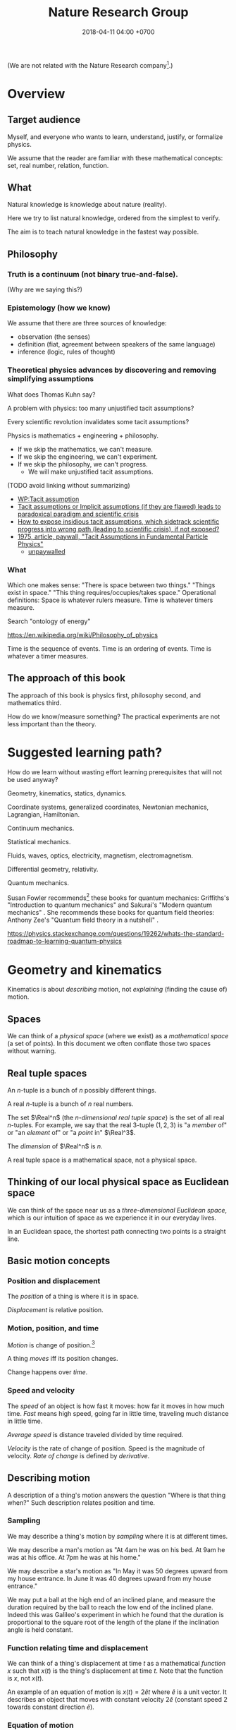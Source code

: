 #+TITLE: Nature Research Group
#+DATE: 2018-04-11 04:00 +0700
#+PERMALINK: /nature.html
#+MATHJAX: yes
#+OPTIONS: toc:nil
\(
\newcommand\der{\operatorname{der}}
\newcommand\dd{\operatorname{d}}
\newcommand\ang[1]{#1^\circ}
\newcommand\parenthesize[1]{\left(#1\right)}
\)

(We are not related with the Nature Research company[fn::https://www.nature.com/].)
* Overview
** Target audience
Myself, and everyone who wants to learn, understand, justify, or formalize physics.

We assume that the reader are familiar with these mathematical concepts:
set, real number, relation, function.
** What
Natural knowledge is knowledge about nature (reality).

Here we try to list natural knowledge, ordered from the simplest to verify.

The aim is to teach natural knowledge in the fastest way possible.
** Philosophy
*** Truth is a continuum (not binary true-and-false).
(Why are we saying this?)
*** Epistemology (how we know)
We assume that there are three sources of knowledge:
- observation (the senses)
- definition (fiat, agreement between speakers of the same language)
- inference (logic, rules of thought)
*** Theoretical physics advances by discovering and removing simplifying assumptions
What does Thomas Kuhn say?

A problem with physics: too many unjustified tacit assumptions?

Every scientific revolution invalidates some tacit assumptions?

Physics is mathematics + engineering + philosophy.
- If we skip the mathematics, we can't measure.
- If we skip the engineering, we can't experiment.
- If we skip the philosophy, we can't progress.
  - We will make unjustified tacit assumptions.

(TODO avoid linking without summarizing)
- [[https://en.wikipedia.org/wiki/Tacit_assumption][WP:Tacit assumption]]
- [[https://www.researchgate.net/publication/295525659_Tacit_assumptions_or_Implicit_assumptions_if_they_are_flawed_leads_to_paradoxical_paradigm_and_scientific_crisis][Tacit assumptions or Implicit assumptions (if they are flawed) leads to paradoxical paradigm and scientific crisis]]
- [[https://www.researchgate.net/post/How_to_expose_insidious_tacit_assumptions_which_sidetrack_scientific_progress_into_wrong_path_leading_to_scientific_crisis_if_not_exposed][How to expose insidious tacit assumptions, which sidetrack scientific progress into wrong path (leading to scientific crisis), if not exposed?]]
- [[https://www.jstor.org/stable/986647][1975, article, paywall, "Tacit Assumptions in Fundamental Particle Physics"]]
  - [[http://www.iaea.org/inis/collection/NCLCollectionStore/_Public/06/183/6183879.pdf][unpaywalled]]
*** What
Which one makes sense:
"There is space between two things."
"Things exist in space."
"This thing requires/occupies/takes space."
Operational definitions:
Space is whatever rulers measure.
Time is whatever timers measure.

Search "ontology of energy"

https://en.wikipedia.org/wiki/Philosophy_of_physics

Time is the sequence of events.
Time is an ordering of events.
Time is whatever a timer measures.
** The approach of this book
The approach of this book is physics first, philosophy second, and mathematics third.

How do we know/measure something?
The practical experiments are not less important than the theory.
* Suggested learning path?
How do we learn without wasting effort learning prerequisites that will not be used anyway?

Geometry, kinematics, statics, dynamics.

Coordinate systems, generalized coordinates, Newtonian mechanics, Lagrangian, Hamiltonian.

Continuum mechanics.

Statistical mechanics.

Fluids, waves, optics, electricity, magnetism, electromagnetism.

Differential geometry, relativity.

Quantum mechanics.

Susan Fowler recommends[fn::https://www.susanjfowler.com/blog/2016/8/13/so-you-want-to-learn-physics] these books for quantum mechanics:
Griffiths's "Introduction to quantum mechanics" \cite{griffiths2005introduction} and Sakurai's "Modern quantum mechanics" \cite{sakurai2011modern}.
She recommends these books for quantum field theories:
Anthony Zee's "Quantum field theory in a nutshell" \cite{zee2010quantum}.

https://physics.stackexchange.com/questions/19262/whats-the-standard-roadmap-to-learning-quantum-physics
* Geometry and kinematics
Kinematics is about /describing/ motion, not /explaining/ (finding the cause of) motion.
** Spaces
We can think of a /physical space/ (where we exist) as a /mathematical space/ (a set of points).
In this document we often conflate those two spaces without warning.
** Real tuple spaces
An \(n\)-tuple is a bunch of \(n\) possibly different things.

A real \(n\)-tuple is a bunch of \(n\) real numbers.

The set \(\Real^n\) (the /\(n\)-dimensional real tuple space/) is the set of all real \(n\)-tuples.
For example, we say that the real 3-tuple \((1,2,3)\) is "a /member/ of" or "an /element/ of" or "a /point/ in" \(\Real^3\).

The /dimension/ of \(\Real^n\) is \(n\).

A real tuple space is a mathematical space, not a physical space.
** Thinking of our local physical space as Euclidean space
We can think of the space near us as a /three-dimensional Euclidean space/,
which is our intuition of space as we experience it in our everyday lives.

In an Euclidean space, the shortest path connecting two points is a straight line.
** Basic motion concepts
*** Position and displacement
The /position/ of a thing is where it is in space.

/Displacement/ is relative position.
*** Motion, position, and time
/Motion/ is change of position.[fn::https://en.wikipedia.org/wiki/Motion_%28physics%29]

A thing /moves/ iff its position changes.

Change happens over /time/.
*** Speed and velocity
The /speed/ of an object is how fast it moves:
how far it moves in how much time.
/Fast/ means high speed,
going far in little time,
traveling much distance in little time.

/Average speed/ is distance traveled divided by time required.

/Velocity/ is the rate of change of position.
Speed is the magnitude of velocity.
/Rate of change/ is defined by /derivative/.
** Describing motion
A description of a thing's motion answers the question "Where is that thing when?"
Such description relates position and time.
*** Sampling
We may describe a thing's motion by /sampling/ where it is at different times.

We may describe a man's motion as "At 4am he was on his bed. At 9am he was at his office. At 7pm he was at his home."

We may describe a star's motion as "In May it was 50 degrees upward from my house entrance. In June it was 40 degrees upward from my house entrance."

We may put a ball at the high end of an inclined plane,
and measure the duration required by the ball to reach the low end of the inclined plane.
Indeed this was Galileo's experiment in which he found that the duration is proportional to the square root of the length of the plane if the inclination angle is held constant.
*** Function relating time and displacement
We can think of a thing's displacement at time \(t\) as a mathematical /function/ \(x\) such that \(x(t)\) is the thing's displacement at time \(t\).
Note that the function is \(x\), not \(x(t)\).

An example of an equation of motion is $x(t) = 2 \hat{e} t$ where \(\hat{e}\) is a unit vector.
It describes an object that moves with constant velocity \(2 \hat{e}\) (constant speed 2 towards constant direction \(\hat{e}\)).
*** Equation of motion
An /equation of motion/ is an equation that describes
the motion of an object by relating time and displacement.

Each equation of motion corresponds to a moving thing.
If we want to describe \(n\) moving things, we make \(n\) equations of motion.

An example of /implicit/ equation is $x(t) = - (d(d(x)))(t)$.
This is also an example of a /differential equation/ because it contains the derivative operator $d$.
*** Basis???
Let $e$ be a linear basis.
Suppose that the displacement of an object at time $t$ is
$x(t) = e(x_1(t), \ldots, x_n(t))$.
Then the velocity at time $t$ is $v(t) = \der(x,t) = e(v_1(t), \ldots, v_n(t))$.
Can we say that $v_k(t) = \der(x_k,t)$?

Moral of the story:
If we have a linear basis,
then doing calculus on the coordinates
is doing calculus on the vectors.
** Kinematics, description of motion
A /frame/ defines /where/ and /when/.
** What
*** Relating velocities, tangent lines, and derivatives

There are several ways of understanding $f'(x)$ (the derivative of $f$ at $x$):

****** Average velocity and the secant line

Let there be an object.

Let $x(t) : V^2$ be a vector that describes its position at time $t : \Real$.

The /average velocity/ of that object in the time interval $[t,t+\Delta t]$ is
$$\frac{x(t+\Delta t) - x(t)}{\Delta t}.$$

If at time $t_1$ its position is $x_1$
and at time $t_2$ its position is $x_2$,
then its /average velocity/ in the time interval between $t_1$ and $t_2$
is $(x_2 - x_1) / (t_2 - t_1)$.

A /secant line of $f$/ is a line that passes $(x_1,f(x_1))$ and $(x_2,f(x_2))$.
Think of average velocity.

****** Instantaneous velocity and the tangent line

If the position of an object at time $t$ is $x(t)$,
then its /instantaneous velocity/ at time $t$ is $v(t) = (d(x))(t)$.
The velocity function is the derivative of the position function.

The term /instantaneous velocity/ is often shortened to just /velocity/.

The unqualified /velocity/ means /instantaneous velocity/.

A car's speedometer measures its instantaneous speed.

Derivative is about /rate of change/:
how fast a function changes value,
how big is the change in output compared to the change in input.

Consider a function $f : \Real \to \Real$.
If the input is $x$, then the output is $f(x)$.
If you change the input by $\dd{x}$, the output changes by $\dd{y}$.
Formally, $f(x+\dd{x}) = f(x)+\dd{y}$.

A /tangent line of $f$ at $x$/ is what the secant line converges to
if both $x_1$ and $x_2$ converge to $x$.
Think of instantaneous velocity.

****** Understanding the derivative as the slope of the tangent line

The /derivative of $f$ at $x$/ is the slope of the tangent line of $f$ at $x$.
Reminder: The line $y = mx + c$ has slope $m$.

*** Coordinates
*** Coordinate systems
A coordinate system is a way of /naming/ points in a space.

A coordinate system over E describes how to /name/ each point in E, how to locate those points.
The name of a point is a tuple of numbers.

How does Newton's equation work with generalized coordinates?

Example of generalized coordinates x(q) = (q,q2,0).
Bead on a rail on xy-plane.
*** Newtonian?
We can think of a rigid body as a point mass, as Newton did.
Center of mass of a rigid body.
No collision.
A field makes more sense than point mass.

But, with calculus, we can have mass density.
Calculus enables continuum mechanics.
** What is motion?
We can describe the motion of an object by sampling its position at various times.

What is change?

What is position?
Position is the relative place of things.
Is position a property of a thing?
Position is relative.
The position of a thing is measured with respect to another thing.
** How do we represent motion?
We can use Newton's equations of motion.
There are many big simplifications:
A rigid body is simplified to a point mass occupying no space.
Space and time is absolute.
Force acts instantaneously.

Does a gravitational field have material existence?
Is gravitational field physical or mathematical?
A gravitational field /describes/ the gravitational force that a unit point mass /would/ experience.
Note the counterfactual.
The verb /describes/ implies that the subject (a gravitational field) is abstract.

At first I think matter changes spacetime around it, and we call this change "field".
But Quantum Field Theory seems to imply that the fields are real, and matter seems to be our limited perception of the fields.

We think that a matter establishes an associated gravitational field.

Einstein's E = mc2 is about that gravity affects both energy and mass.

A Lagrangian tells how a system interchanges potential energy and kinetic energy?

We can use continuum mechanics.

QFT is basically a mathematical model of motion, like Newton's theory, but with fewer simplifying assumptions.
Theoretical physics advances by removing simplifying assumptions.

Lagrangian and Hamiltonian are mathematical things.
Do they have physical meaning?

** Analytic geometry is the usage of coordinate systems for thinking about spaces?
** An example basis
Imagine a flat sheet of paper.

Draw a point \(A\).

Draw a vector named \(i\), from \(A\), \SI{1}{cm} long, pointing right.

Draw another vector named \(j\), also from \(A\), 1 cm long, but pointing up.

Thus, the vectors \(i\) and \(j\) are /orthogonal/.

Then, we declare the basis
\( e : \Real^2 \to E^2 \) as \( e(x,y) = xi + yj \).

A real tuple space on its own has no geometric meaning.
One way to visualize a real tuple space is a Cartesian coordinate system.
** Philosophical digressions
*** How do we know that our space has three dimensions?
We know that our space has three dimensions because we see that if we have four lines orthogonal to each other, then two of them must be parallel.
So far we have not found how to arrange four lines to be orthogonal to each other without making two of them be parallel.

How do we know that two lines are orthogonal?
By a protractor?
Two lines are orthogonal if each of the four angles formed by their intersection is orthogonal?
*** Philosophy of space
In our everyday experience,
two different things cannot occupy the same space at the same time.
Is that also true in the microscopic level?
What does "two different things" mean?
What does "occupy" mean?
What does "the same space" mean?
What does "at the same time" mean?
** Cartesian coordinate systems
A coordinate system is a method of naming every point.

Let \(E^n\) mean the \(n\)-dimensional Euclidean space.

A Cartesian coordinate system is a geometric interpretation of a real tuple space.
Such system uses
a tuple in \(\Real^n\) and three orthogonal axes
to describe a point in \(E^n\).
"Axes" here is plural of "axis", not of "axe".
*** In two dimensions
For an example of a two-dimensional Cartesian coordinate system, see the Wikipedia picture
 \footnote{\url{https://en.wikipedia.org/wiki/File:Cartesian-coordinate-system.svg}}.
The positive x-axis points right.
The positive y-axis points up.
*** In three dimensions
(A picture would be nice.)

The standard three-dimensional Cartesian coordinate system is right-handed.
With your right hand, form an L with the thumb and the index finger,
and form another L with the index and the middle finger.
Then see this table.

#+CAPTION: Standard directions
| direction | right hand finger | XYZ        |
|-----------+-------------------+------------|
| rightward | right thumb       | X positive |
| forward   | right index       | Y positive |
| leftward  |                   | X negative |
| backward  |                   | Y negative |
| upward    | right middle      | Z positive |
| downward  |                   | Z negative |
*** Related Wikipedia pages
These
 \footnote{\url{https://en.wikipedia.org/wiki/Cartesian_coordinate_system}}
 \footnote{\url{https://en.wikipedia.org/wiki/Right-hand_rule}}.
** Coordinate transformations
A coordinate transformation is a mapping between from one coordinate system to another.
*** Some coordinate systems
A \emph{coordinate system} maps a coordinate tuple to a vector.
**** The rectangular coordinate system
\(R(x,y) = x e_1 + y e_2\).

\(R(x) = x_1 e_1 + x_2 e_2\).

In this system, the coordinates are the scalar coefficients in the linear combination of basis vectors.
The coordinates describe how the basis vectors should be linearly combined to form the described vector.

Let \(T : V^2 \to V^2\) be a linear transformation.
Then \(T(R(x)) = T(x_1 e_1 + x_2 e_2) = x_1 \cdot T(e_1) + x_2 \cdot T(e_2) = x_1 e_1' + x_2 e_2' = R'(x) \).
**** The polar coordinate system
\(P(r,t) = r e_1 \text{ rotated } t \text{ radians counterclockwise}\).

\section{Locating the same point with different coordinate systems}

Example of coordinate transformation:
The same point in the same two-dimensional Euclidean space
is described by
both the polar coordinates \( (r,\theta) \)
and the rectangular coordinates \( (r \cos \theta, r \sin \theta) \).
The transformation is \( (r,\theta) \to (r \cos \theta, r \sin \theta) \).

What
 \footnote{\url{https://en.wikipedia.org/wiki/Real_coordinate_space}}
 \footnote{\url{https://en.wikipedia.org/wiki/Real_coordinate_space}}
 \footnote{\url{https://en.wikipedia.org/wiki/Mathematical_analysis}}

A \emph{coordinate system} $M : C \to S$ is a surjective mapping from
\emph{coordinate space} $C$ to \emph{target space} $S$.

A \emph{coordinate} is a point in \(C\).
The coordinate system tells us how to get to a point.

The \(n\)-dimensional real coordinate space is $\mathbb{R}^n$.
It is also called the real $n$-space.
A point in the real $n$-space is an $n$-tuple of real numbers $(x_1,\ldots,x_n)$.

$(x,y)$ is the tuple of coordinates,
$x$ is the x-coordinate, and $y$ is the y-coordinate.

Coordinate systems unify geometry and
mathematical analysis.
With coordinates,
we can solve geometric problems by
numbers, calculus, and algebra,
so that computers can
find the intersection of geometric objects
by solving the corresponding system of equations,
and find the size of a geometric object by solving the corresponding integral.
*** Converting polar coordinate tuples to rectangular coordinate tuples
Both the rectangular coordinate $(r\cos\theta, r\sin\theta)$ and the polar coordinate $(r,\theta)$
describe the same point in two-dimensional Euclidean space.
\[
R(r\cos\theta, r\sin\theta) = P(r,\theta)
\]

A point in a space can have different coordinates in different coordinate systems.
* Dynamics, force, cause of motion
** Force, momentum
In philosophy, force is a synonym of cause;
thus to force X to do Y is to cause X to do Y.

/Force/ is the rate of change of momentum (Newton 1687, 1728).

Informally and vaguely, /momentum/ is the amount of motion in an object, that is, how hard it is to stop.

Effect of frame of reference in momentum?https://physics.stackexchange.com/questions/363298/during-a-collision-why-is-momentum-not-conserved-in-a-participants-frame-of-re/363299
** How do we know that weight is gravitational force?
** Falling
Newton's insight is that /everything falls in the same way/.
Both an apple dropped from a height and the moon in the sky are falling towards the Earth in the same way.
Newton's cannon.

To fall is to passively move toward the Earth.

Falling is the natural unassisted uncontrolled unmodified unaltered motion of things toward the Earth.

We can see that an object falling from height \(h\) requires a time \(t\) to reach the ground, where \( t = \sqrt{2 g h} \) and \(g \approx 10 \meter\per\second^2\).
* Mechanics, what?
2017-12-18 05:29:06.343592295 +0700

\emph{Mechanics} is a theory of motion.

Reading:
\emph{The science of mechanics} by Ernst Mach.
Historical evolution.
The principles of statics.
The principles of dynamics.
** Understanding mass
\footnote{\url{http://www.ag-physics.org/rmass/}}
\footnote{\url{https://en.wikipedia.org/wiki/Mass}}
The \emph{mass} of an object is the difficulty of changing its velocity.

Mass is resistance to force.

The mass of an object is the amount of matter in that object.

The \emph{rest mass} of an object is its mass measured if it is at rest.
** Understanding force
\emph{Force} is the rate of change of momentum.

A force \emph{acts} on an object.
** Using vectors to model forces and others
Position, momentum, velocity, acceleration, and force are modeled by \emph{vectors} (\S\ref{sec:vector}).
The position of \(B\) as measured from \(A\) is modeled by a \emph{vector} \(AB\).
** Superposing forces
Forces acting on an object obey the \emph{superposition principle}:
the result of two forces \(F_1\) and \(F_2\) acting on the same object
is the same as the result of one force \(F_1+F_2\) acting on that object.

The \emph{net force} acting on an object is the sum of all other forces acting on that object.

\emph{Resultant force} is another term for \emph{net force}.
** Understanding moving frames
A frame of reference may be \emph{moving},
for example when you look outside from a moving car.
** Understanding inertial frames
An \emph{inertial frame of reference} \(R\) is a frame of reference such that
for each each object \( M \), if the net force acting on \( M \) is zero, then \(R\) sees that the acceleration of \(M\) is zero.
** Appreciating Galileo's ramps
Galileo put a ramp (inclined plane),
rolled a ball from its top,
and measured the time required by the ball to reach the bottom.

\footnote{\url{https://en.wikipedia.org/wiki/Inclined_plane}}
A narrow ramp.
To measure time, he put bells along the ramp.
The rolling ball hits different bells at different times.

\footnote{\url{https://en.wikipedia.org/wiki/Equations_for_a_falling_body}}
Galileo's law of falling body

In year? Galileo \( h = k t^2 \).
** Newton's second law of motion
If an object has constant mass \( m \) and a constant force \( F \) is acting on it,
then \( a = F/m \) is that object's constant acceleration.

Newton said momentum, not acceleration?
** Mechanical system
A \emph{mechanical system} is a set of objects \( \{ M_1,\ldots,M_n \} \) and forces \( \{ F_1,\ldots,F_n \} \).
Each \(F_k\) is an expression.
With Newton's laws, we can turn such mechanical system into \(n\) equations,
each of the form \( F_k = m_k \cdot d(d(x_k)) \) for \(k\) from 1 to \(n\).

One way of describing the motion of an object is by modeling time as a real number \( t \),
and modeling the position as a function of time \( x : \Real \to \Real^n \).
Thus, at time \( t \), the object is at \( x(t) \).
** Field
A \emph{field} assigns something to each point in space.
The \emph{gravitational field} assigns to each point a \emph{gravitational force per unit mass}.

A field is modeled by a \emph{multivariate function} (a function that takes several variables).
The variables can be grouped into a vector.
This gives the impression that the function takes one big vector instead of several scattered real numbers.

A \emph{scalar field} is a field that gives a scalar.

A \emph{vector field} is a field that gives a vector.

A field \(f\) is \emph{uniform} iff \(f(x)\) is the same for all \(x\).
** Weight
After Newton's law of universal gravitation,
\emph{weight} means gravitational force.
The weight of an object on Earth is the gravitational force exerted by Earth on that object.
\emph{Work} generalizes to \( W = F \cdot x \).

\emph{Work} was defined as weight times height.
** Path of an object in a field
\emph{Path} of an object moving in a field.
A \emph{conservative force} is a force whose work depends only on the difference between the beginning and ending position,
and not in the path?
A force whose work is the same for every path from \(A\) to \(B\)?
The \emph{action} of a path?
Principle of stationary action?
** Conservative force
\footnote{\url{https://en.m.wikipedia.org/wiki/Conservative_force}}

Conservative force \emph{conserves} mechanical energy.
** Potential energy
\footnote{\url{https://en.wikipedia.org/wiki/Potential_energy}}

Wikipedia "potential energy":
Potential energy is associated with forces that act on a body in a way that the total work done by these forces on the body depends only on the initial and final positions of the body in space. These forces, that are called conservative forces, can be represented at every point in space by vectors expressed as gradients of a certain scalar function called potential.
** Field as gradient of potential
(This requires multivariate calculus.)
** Galilean invariance?
\footnote{\url{https://en.wikipedia.org/wiki/Galilean_invariance}}
\footnote{\url{https://en.wikipedia.org/wiki/Galileo%27s_ship}}
% Galilean boost
\footnote{\url{https://en.wikipedia.org/wiki/Galilean_transformation}}
\footnote{\url{https://en.wikipedia.org/wiki/Galilean_transformation#Galilean_group}}

Also known as \emph{Galilean relativity}.
The \emph{Galilean invariance} is the statement
that Newton's laws of motion is the same in all inertial frame of references.

\footnote{\url{https://en.wikipedia.org/wiki/Galilean_invariance}}
% Einstein's cabin
** Confirming experiments
The experiment of dropping a feather and a ball in vacuum confirms classical mechanics.
** Disagreeing experiments
Problem in atomic theory?

Double-slit electron experiment?
** Branches of mechanics
\emph{Statics} is?
\emph{Dynamics} is?
\emph{Kinematics} describes motion without considering its cause.
** Moving from force-based thinking to energy-based thinking
We thought \( F(t) = -g \) and thus \( a(t) = -g/m \) and \( v(t) = - gt / m \) and \( x(t) = - gt^2 / (2m) \).
We think about the forces,
figure out the accelerations,
integrate them to get the velocities,
and integrate them to get the positions.

How does Hamiltonian mechanics explain a ball falling near the ground?
\( P = mgh \).
\( K = \frac{1}{2}mv^2 \).
The state of the system is \( (h, mv) \).
The operator is \( P(h, mv) = mgh \) and \( K(h, mv) = \frac{1}{2}mv^2 \).
\( P + K = \text{constant} \) which means that \( \pdv{P}{h} = 0 \) and \( \pdv{K}{v} = 0 \).
** Generalization
Weight is gravitational force.
** More complex cases?
So far everything has been constant.
Now we shall consider the case where they change with time.

Let \(g\) be a vector.
For understanding phase space, we will consider
the motion of a point mass \(M\) influenced by a uniform gravitational field \( G(x) = g \).

The acceleration will be \( a(t) = g \).
The velocity can be obtained by integrating \( a \).
The position and acceleration are related by the equation \( a = d(d(x)) \).
In Newtonian dynamics, if we know \( x(0) \), \( v(0) \),
and all the forces acting on a body,
then we can calculate the trajectory (all past and future position and velocity) of that body.

Let \( F(t) \) be the \emph{force acting on \( M \)} (that is, the sum of all forces acting on \(M\)) at time \(t\).
Let \( x(t) \) be the position of \( M \) at time \(t\).
Let \( v(t) \) be the velocity of \( M \) at time \(t\).
Let \( a(t) \) be the acceleration of \( M \) at time \(t\).
Then \( a = d(v) \) and \( v = d(x) \).
Let \( p : \Real \to \Real^n \).
Let \( p(t) \) be the momentum of \( M \) at time \( t \).
Then \( F = d(p) \).

Newton's laws of motion:
\footnote{\url{https://en.wikipedia.org/wiki/Newton\%27s_laws_of_motion}}

First law:
In an inertial frame of reference, an object either remains at rest or continues to move at a constant velocity, unless acted upon by a force.
Second law:
In an inertial reference frame, the vector sum of the forces F on an object is equal to the mass m of that object multiplied by the acceleration a of the object: \( F = d \ p \).
Let \( p : T \to M \cdot V \).
Third law:
When one body exerts a force on a second body, the second body simultaneously exerts a force equal in magnitude and opposite in direction on the first body.

Andrew Motte's 1729 English translation of Newton's 1726 third edition of
\emph{Philosophiae naturalis principia mathematica} uses English words and geometry;
the modern statement uses algebra.

Newton's law of universal gravitation:
\footnote{\url{https://en.wikipedia.org/wiki/Newton\%27s_law_of_universal_gravitation\#Modern_form}}

Force carrier\footnote{\url{https://en.wikipedia.org/wiki/Force_carrier}}

\footnote{\url{https://en.m.wikipedia.org/wiki/Kinetic_theory_of_gases}}

\footnote{\url{https://en.m.wikipedia.org/wiki/Philosophiæ_Naturalis_Principia_Mathematica}}

Shell theorem

Newton's laws of motion imply Kepler's laws of planetary motion.
* Statics, weight, and force
Pretend that the concept of \emph{mass} has not been invented.

\emph{Weight} is what a weight balance measures.

A weight balance has two arms.

Put a weight on an end of a weight balance.
Push the other end with your hand until the balance comes to rest.
When they reach equilibrium,
both of them exerts the same amount of \emph{force}.
** Law of the lever
\footnote{\url{https://en.wikipedia.org/wiki/Virtual_work#Law_of_the_lever}}
\footnote{\url{https://en.wikipedia.org/wiki/Lever}}

\index{definitions!lever}
\index{lever!definition}
\index{simple machine!lever|see{lever}}
A \emph{lever} has a fulcrum and two ends.

Let \(r_1\) be the distance between the first end to the fulcrum.

Let \(r_2\) be the distance between the second end to the fulcrum.

Let \(F_1\) be the weight placed at the first end.

Let \(F_2\) be the weight placed at the second end.

\index{Archimedes!law of the lever}
\index{laws named after people!Archimedes's law of the lever}
\index{laws!lever}
\index{lever!law of the lever}
\index{statics!Archimedes's law of the lever}
\emph{Law of the lever}:
Such lever at equilibrium satisfies \(F_1 \cdot r_1 = F_2 \cdot r_2\).

We take this law as evident.
Doubt can be removed by a simple experiment.

Thus, a weight balance is a lever whose arms have equal length.
* Work, energy, power
** Work
/Work/ was defined as lifting a weight through a height, by Coriolis in 1826 \MyCite{coriolis1829calcul},
when steam engines were used to lift buckets of water out of flooded ore mines.
Thus, then, in physics, /to work/ was to lift a weight through a height.

"Work" readily generalizes from only weights to every /force/, because weight is just a gravitational force.

What if the force and the displacement make an angle?

\footnote{\url{https://en.wikipedia.org/wiki/Work_(physics)}}
\index{definitions!work}
\index{work!definition}
Mathematically, we say that the amount of work \( F \cdot h \) is done by lifting a weight \(F\) so that its height increases by \(h\).
** Energy
/Energy/ is the ability to do work.

History of energy?[fn::https://en.wikipedia.org/wiki/History_of_energy]
** Power
\footnote{\url{https://en.wikipedia.org/wiki/Power_(physics)}}
\index{definitions!power}
\index{power!definition}
\emph{Power} is work done per unit time: \( P = W / t \).
This means that a steam engine with twice the power
will clean the same mine in half the time.

When were the modern notions of work and energy created?
\footnote{\url{https://hsm.stackexchange.com/questions/414/when-were-the-modern-notions-of-work-and-energy-created}}
Helmholtz 1847?
* Statics
** What
\footnote{\url{https://en.wikipedia.org/wiki/Timeline_of_fundamental_physics_discoveries}}

\emph{Thermodynamics} began as a theory of steam engines.

\emph{Volume} is how much space something occupies.

\emph{Density} is weight per volume.
** Archimedes's principle of buoyancy

\footnote{\url{https://en.wikipedia.org/wiki/Archimedes%27_principle}}
\footnote{\url{https://en.wikipedia.org/wiki/On_Floating_Bodies}}

Put a solid into a container full of liquid.

The volume of the spilled part of the liquid is equal to
the volume of the submerged part of the solid.

*** Archimedes's principle of buoyancy
\index{Archimedes!principle of buoyancy}
\index{laws named after people!Archimedes's principle of buoyancy}
\index{laws!buoyancy}
Equal are the weight of the object and the buoyant force on the object.
(???)

** Pascal's law of fluid pressure transmission

Blaise Pascal 1647

Pascal's law: Incompressible fluid spreads pressure evenly.

\index{Pascal!law of fluid pressure transmission}
\index{laws named after people!Pascal's law of fluid pressure transmission}
\index{laws!fluid pressure transmission}
\index{statics!Pascal's law of fluid pressure transmission}
\( P = \rho g h \)

*** Appreciating Pascal's barrel demonstration

Counterintuitive: The hydrostatic pressure
does not depend on \emph{how much} fluid.
It depends on \emph{how deep}.
\footnote{\url{https://www.youtube.com/watch?v=EJHrr21UvY8}}

** Understanding the zeroth law of thermodynamics

Put hot iron into cold water.
Eventually both become equally warm.

\index{laws!thermodynamics, zeroth}
\emph{Zeroth law of thermodynamics}:
Heat never spontaneously flows from cold to hot.

** Unstructured content

TODO Pendulum

\index{definitions!pendulum}
\index{pendulum!definition}
A pendulum is a bob hung on a string.

\emph{Conservation of mechanical energy}:
A released pendulum comes back to the same height.

TODO
Interplay between potential and kinetic energy:
Galileo's interrupted pendulum

TODO Vacuum

Boyle showed that objects of different masses fall with the same acceleration.

TODO Toricelli manometer

TODO von Guericke, Magdeburg

TODO Boyle

TODO Pascal

Boyle's experiments

\index{laws named after people!Lavoisier's law of conservation of mass}
TODO Lavoisier's law of conservation of mass

** Understanding energy

Conservation of energy

Kinetic energy

\emph{Kinetic energy} is \( \frac{1}{2} m |v|^2 \) which can also be written as \( |p|^2 / (2m) \).
This is explained by energy conservation and work by a constant force \(F\) that accelerates an initially resting mass.
\(F = ma\) and \(s = \frac{1}{2}at^2\) and \( W = Fs \) and \( v = at \) therefore \( W = E_k = \frac{1}{2} m(at)^2 = \frac{1}{2}mv^2 \).

** Understanding gases

\footnote{\url{https://en.wikipedia.org/wiki/Perfect_gas}}
\footnote{\url{https://en.wikipedia.org/wiki/Gas#Historical_synthesis}}

A \emph{gas} is ...

\emph{Pressure} is measured by a manometer.

In statics, the \emph{volume} of a gas is the volume of its container.
Statics assumes that a gas fills its container evenly.

\emph{Temperature} is measured by a thermometer.
The unit of temperature is \emph{kelvin} (K).

% ?
Gas and piston at equilibrium:
Gas and a piston with weight \(F\).

** Using gas laws

Let there be a container of gas with pressure \(P_1\) and volume \(V_1\).
Let this gas expand or shrink without changing its temperature
so that its pressure becomes \(P_2\) and its volume becomes \(V_2\).

\index{laws!gas pressure and volume}
\index{laws named after people!Boyle's law of gas pressure and volume}
\index{Boyle!Boyle's law of gas pressure and volume}
\emph{Boyle's law}: \( P_1 V_1 = P_2 V_2 \).

Other gas laws

\emph{Charles's law}?
\emph{Dalton's law}?

\footnote{\url{https://en.wikipedia.org/wiki/Dalton%27s_law}}
\footnote{\url{https://en.wikipedia.org/wiki/Combined_gas_law}}
\footnote{\url{https://en.wikipedia.org/wiki/Gay-Lussac%27s_law#Pressure-temperature_law}}
\footnote{\url{https://en.wikipedia.org/wiki/Avogadro%27s_law}}

\index{laws!ideal gas}
\emph{Ideal gas law}: \( PV = nRT \).

Kinetic energy of one mole of gas is \( \frac{3}{2} RT \).

Statistical thermodynamics: kinetic theory of gases?

** Understanding Boltzmann's constant

\footnote{\url{https://en.wikipedia.org/wiki/Boltzmann_constant}}
\emph{Boltzmann's constant} relates the average kinetic energy of particles in a gas and the temperature of the gas?

\footnote{\url{https://en.wikipedia.org/wiki/Gas_constant}}
The \emph{gas constant} (molar gas constant, universal gas constant, ideal gas constant)?

** Understanding Avogadro's number

\emph{Avogadro's number} is?

Terms?

System and environment

Thermodynamic equilibrium

** Understanding heat

Heat capacity

\emph{Black's principle}:
When two liquids are mixed, the heat released by one equals the heat absorbed by the other.
???

???
If \(m_1\) amount of water at temperature \(T_1\) is mixed with \(m_2\) amount of water at temperature \(T_2\),
then the result, after equilibrium, is \(m_1+m_2\) amount of water at temperature \(\frac{m_1 T_1 + m_2 T_2}{m_1+m_2}\).

Specific heat

Latent heat

** Understanding thermodynamic process and cycle?

Isobaric?
Isochoric?
Adiabatic?
Expansion of gas?
Work done by a gas?

Carnot engine?

Thermodynamic efficiency?

** Understanding the laws of thermodynamics

\footnote{\url{https://en.wikipedia.org/wiki/Laws_of_thermodynamics}}
\footnote{\url{https://en.wikipedia.org/wiki/History_of_entropy}}

** Working with simple machines

\footnote{\url{https://en.wikipedia.org/wiki/Simple_machine}}

Lever

Wheel and axle

Pulley

Tilted plane

Wedge

Screw

TODO:
Modern machine theory: Kinematic chains
* Fluid
How do we think of a fluid?
** Statics
A continuous ever-divisible fluid.
A density field.
The symbol \(\rho(x)\) represents the density of the fluid at point \(x\).
The product \(\rho(x) ~ dV\) represents the mass of a small part of the fluid at volume \(V\) containing the point \(x\).
** Dynamics
The symbol \(\rho(x,t)\) represents the density of the fluid at point \(x\) at time \(t\).

But we can use spacetime coordinates:
We let \(x\) be four-dimensional, and we write \(\rho(x)\).
* Wave, optics
** What is a wave, oscillation, undulation, vibration?
One /wave/ happens every time water slaps the beach.
Thus waves are countable.

We see ripples when we throw a stone into a body of water.
Ripples are waves?

We see oscillation when we disturb a spring (the spiral thing, not the water source).

A wave is a pattern of motion.
A wave does not exist objectively.
We see waves.
We use the word "wave" to refer to some repetitive motions.
** What causes a wave?
A wave is caused by a /restoring force/[fn::https://en.wikipedia.org/wiki/Restoring_force],
a force that goes against a thing's displacement.
This force tends to restore a thing to its resting position.

Wave happens because the propagation medium has /inertia/ that laggedly opposes the forces acting on it.

A wave is a propagating oscillation, a contagious oscillation?

Must a wave always be caused by a restoring force?
Must a restoring force exist wherever we see a wave?

What do we mean by "force"?
Do we mean Newtonian "force", or do we mean "cause"?

https://philosophy.stackexchange.com/questions/25003/what-is-the-philosophical-origin-of-waves

http://www.informationphilosopher.com/introduction/physics/wave-particle_duality.html
** What is the difference between these: wave, undulation, oscillation, resonance?
** Sine waves
A sine wave is the motion of an ideal spring that is oscillating naturally after released from an initial strain.

A sine wave is approximated by a pendulum with long rope and small swing angle.

A sine function is a function such that its displacement and its acceleration have equal magnitudes but opposite directions.

A sine function \(x\) is a solution of \( d(d(x)) = -x \).
** What do we mean by "light is a wave"?
If we say "light is a wave", then we are saying that light has no objective (material) existence.
Also, what is the restoring force of this wave?

The sea has waves, but the sea is not the waves.

If we say "light behaves like a wave", then, what does it mean for an objective thing to behave like a subjective thing?

The people who thought about the luminiferous aether[fn::https://en.wikipedia.org/wiki/Luminiferous_aether] must have thought about this.

If the aether does not exist, then light is not a wave.

Light is electromagnetic radiation.
A disturbance in the electromagnetic field?

We must distinguish between /physical/ wave and /mathematical/ wave.

Light is not a physical wave,
but we sometimes think of light as a mathematical wave.

A wave both propagate in a medium and may diffract.
Light may diffract but propagates in vacuum?
** Can light diffract?
What do we mean by light?

Can light be detected?

Is light whatever a light detector detects?
A light detector affects the light.
** Dropping a pebble into a pond
Imagine looking down on a pond from bird's-eye view,
and gently dropping a pebble into the pond.

The pebble displaces a volume of water around it.
The displaced volume of water displaces other nearby volumes of water,
and so on.
** Diffraction
Outsource to Wikipedia
 [fn::https://en.wikipedia.org/wiki/Diffraction]
 [fn::https://en.wikipedia.org/wiki/Diffraction_formalism]?

It seems that justifing the Huygens--Fresnel principle[fn::https://en.wikipedia.org/wiki/Huygens%E2%80%93Fresnel_principle]
requires fluid dynamics.

Single-slit diffraction

Calculate the pattern spacing depending on propagation medium characteristics, slit size, slit spacing, and the distance between slit and screen.

Kirchhoff's diffraction formula[fn::https://en.wikipedia.org/wiki/Kirchhoff%27s_diffraction_formula]?

Young's double-slit experiment
** Wavefront, reflection, and diffraction
A point disturbance such as a pebble dropped into the pond causes an expanding circle /wavefront/ on the surface.
This speed in which this circle expands is the /speed of the propagation/ of disturbances in water.

An obstacle reflects the sector of the wavefront that hits it.
** How do we split a beam of light? How does a beam splitter work?
* Matter
** Obvious things: mass, weight, volume, density
- Define: /Mass/ is the amount of matter.
  - The /mass/ of a thing is the amount of matter in that thing.
  - Tacit assumption: Things are made of a finite amount of matter.
    - Water is made of water matter.
    - Iron is made of iron matter.
    - X is made of X matter, etc.
- Define: /Weight/ is what a weight scale measures.
- Define: /Volume/ is what volume meter measures.
  - Submerge X completely into a bucket full of water.
  - The /volume/ of X is the amount of water that spills.
- Define: /Volume/ is amount of space occupied.
  - Tacit assumption: Space exists.
  - Tacit assumption: Space can be occupied.
- Define: /Density/ is mass per volume.
- Observe: Mass is not weight.
  - Jump around while measuring the weight of something.
  - The weight scale glitches.
- Assume: The mass of \( n \) copies of X is \( n \) times the mass of X.
  - Problems
    - What do we mean by a /copy/ of X? An /instance/ of X?
    - Tacit assumption: Copies of a thing are made of the same kind of matter.
    - Tacit assumption: Things of the same type behave in the same way.
  - Observe: The weight of \( n \) copies of X is \( n \) times the weight of X.
  - Assume: Weight is proportional to mass.
- [[https://en.wikipedia.org/wiki/History_of_measurement][WP:History of measurement]]
** Fire, light, and heat
- Observe: Fire.
  - [[https://en.wikipedia.org/wiki/Control_of_fire_by_early_humans][WP:Control of fire by early humans]]
    - Infer: The first human encounter of fire is accidental.
      - Assume: There existed a time when no human had encountered fire.
      - Possible scenarios:
        - Someone encountered a plant burning due to lightning or volcanism.
        - Someone focused sunlight onto leaf using natural glass, out of pure curiosity.
          - Not implausible, but isn't this less likely than accidental discovery of fire due to lightning or volcanism?
    - [[https://www.quora.com/How-did-humanity-find-out-how-to-make-fire][Quora: How did humanity find out how to make fire?]]
    - [[https://www.acsh.org/news/2016/07/23/how-and-when-did-humans-discover-fire][acsh.org: How And When Did Humans Discover Fire?]]
    - [[https://www.sapiens.org/archaeology/neanderthal-fire/][sapiens.org: Who Started the First Fire?]]
    - [[https://en.wikipedia.org/wiki/Fire_making][WP:Fire making]]
      - "Fire occurs naturally as a result of volcanic activity, meteorites, and lightning strikes."
        - [[https://en.wikipedia.org/wiki/Wildfire][WP:Wildfire]]
- Define: To /burn/ something is to put it in fire.
- Define: Something is /burning/ if it is exhibiting fire.
- Define: Flame.
- What is the difference between [[https://en.wikipedia.org/wiki/Flame][WP:Flame]] and [[https://en.wikipedia.org/wiki/Fire][WP:Fire]]?
- Define: Heat
  - /Heat/ is what we feel with our skin near a fire.
  - We feel /more heat/ as we approach a fire.
- Define: Light.
- Define: Shadow.
- Infer: Light travels in straight line.
  - Observe: The shape of the shadow.
  - Observe: two fires, two shadows.
    - Stand between two fires.
    - Observe: two shadows of you.
  - Observe: Light can be blocked. (Experiment using two hands and a fire.)
- Infer: Heat behaves like light.
  - Observe: Heat can be blocked. (Experiment using two hands and a fire.)
- Observe: Water boils and evaporates when heated.
** Metal, rock, ore, mineral, mining, smelting
- Define: A /metal/ is a thing with these behaviors:
  - It shines under sunlight.
  - It heats up easily when exposed to sunlight or fire.
  - It doesn't burn, unlike leaf or wood.
- What metals have been known for a long time?
  - [[http://www.makin-metals.com/about/history-of-metals-infographic/][Infographic: History of Metals Timeline]]
  - Define: a /native metal/ is a metal readily found in nature.
    - [[https://en.wikipedia.org/wiki/Native_metal][WP:Native metal]]
      - Example: copper.
  - [[https://www.quora.com/Which-is-the-first-metal-to-be-discovered-by-man][Quora: Which is the first metal to be discovered by man?]]
    - Copper, probably around 9000 BC.
    - [[https://en.wikipedia.org/wiki/Chalcolithic][WP:Chalcolithic]]: Copper-Stone Age before Bronze Age.
  - Define: Iron.
    - [[https://en.wikipedia.org/wiki/Ancient_iron_production][WP:Ancient iron production]]
    - [[https://en.wikipedia.org/wiki/Iron_Age][WP:Iron Age]]
    - [[https://en.wikipedia.org/wiki/Metallurgy#History][WP:Metallurgy, history]]
    - [[https://en.wikipedia.org/wiki/Ferrous_metallurgy][WP:Ferrous metallurgy]]
    - [[https://en.wikipedia.org/wiki/Archaeometallurgy][WP:Archaeometallurgy]]
  - Define: Copper.
    - [[https://en.wikipedia.org/wiki/Native_copper][W:Native copper]]
  - Define: Alloy.
    - [[https://en.wikipedia.org/wiki/Alloy][WP:Alloy]]
  - Assume: Bronze is an alloy, 88% copper, 12% tin.
    - [[https://en.wikipedia.org/wiki/Bronze][WP:Bronze]]
- Assume: A /rock/ is a hard thing.
- [[https://en.wikipedia.org/wiki/Mineralogy][WP:Mineralogy]]
- Define: To /mine/ is to extract mineral.
- Ore, mineral, smelting
  - Define: An /ore/ is a rock that contains metal.
    - An iron ore is a rock that contains iron.
    - A copper ore is a rock that contains copper.
    - [[https://en.wikipedia.org/wiki/Ore][WP:Ore]]
  - Define: /Ore/ is synonym for /mineral/.
  - Define: Mineral
    - [[https://en.wikipedia.org/wiki/Mineral][WP:Mineral]]
      - "A mineral is a naturally occurring chemical compound"
    - [[https://en.wiktionary.org/wiki/mineral#Etymology][Wiktionary:mineral, etymology]]
      - "from Latin 'minera' ('ore')"
  - [[https://en.wikipedia.org/wiki/History_of_mineralogy][WP:History of mineralogy]]
  - Assume: Burning an ore produces metal.
  - Define: To /smelt/ is to extract metal from ore.
- Before smelting, there was charcoal.
  - Charcoal is produced by heating wood without air.
    - The water evaporates.
      - [[https://en.wikipedia.org/wiki/Charcoal][WP:Charcoal]]
      - What is the difference between charcoal, ash, and soot?
        - [[https://en.wikipedia.org/wiki/Ash][WP:Ash]]
        - [[https://en.wikipedia.org/wiki/Soot][WP:Soot]]
- What is the first smelt metal?
  - https://www.britannica.com/technology/smelting
    - "The first metal to be smelted in the ancient Middle East was probably copper (by 5000 BCE), followed by tin, lead, and silver."
** Unread
- [[https://www.school-for-champions.com/science/matter_theories.htm][2016, "Theories of matter"]]
- http://www.edu.pe.ca/queencharlotte/homework/mmorrison/9science/matter/section2_1.pdf
** Chemistry
- [[https://en.wikipedia.org/wiki/Chemistry#History][WP:Chemistry, history]]
- [[https://en.wikipedia.org/wiki/History_of_chemistry][WP:History of chemistry]]
- [[https://en.wikipedia.org/wiki/Three-age_system][WP:Three-age system]]
- Define: /Natural/ means not man-made.
- Define: Rust.
- Assume: Rust occurs naturally.
- Observe: Rust becomes iron when burned?
- [[https://en.wikipedia.org/wiki/Potash#History_of_production][WP:Potash, history of production]]
  - [[https://en.wikipedia.org/wiki/Leaching_(chemistry)][WP:Leaching]]
** Chemical element
- Require: closed vessel
  - Which "vessel" is meant?
    - "Vessel" might mean "bowl". ([[https://en.wikipedia.org/wiki/Vessel][WP:Vessel]],
      [[https://en.wiktionary.org/wiki/vessel][Wiktionary:vessel]])
    - [[https://en.wikipedia.org/wiki/Pressure_vessel#History_of_pressure_vessels][WP:Pressure vessel, history]]
      (1495, Leonardo da Vinci, or earlier)
- How did the concept of "chemical element" evolve?
  - [[https://en.wikipedia.org/wiki/Chemical_element#History][WP:Chemical element, history]]
    - 1661, Robert Boyle, "corpuscularism"
      - [[https://en.wikipedia.org/wiki/Corpuscularianism][WP:Corpuscularianism]]
        - [[https://en.wikipedia.org/wiki/Chemical_revolution][WP:Chemical revolution]]
    - https://www.sciencehistory.org/historical-profile/robert-boyle
      - "In his experiments Boyle made many important observations,
        including that of the weight gain by metals when they are heated to become calxes."
        - Calcination, calx, phlogiston, oxygen
          - [[https://en.wikipedia.org/wiki/Calx][WP:Calx]] "is a substance formed from an ore or mineral that has been heated."
          - [WP:Calcination] is "heating to high temperatures in air or oxygen" (IUPAC).
          - [[https://en.wiktionary.org/wiki/calx#Noun][Wiktionary:calx]]
            - "(archaic) The substance which remains after a metal or mineral has been thoroughly burnt,
              seen as being the essential substance left after the expulsion of phlogiston."
          - Observe: Burning copper in air produces copper calx (copper oxide).
          - http://chemed.chem.purdue.edu/demos/main_pages/9.9.html
          - [[https://en.wikipedia.org/wiki/Phlogiston_theory][WP:Phlogiston theory]]
            - 1667
            - "[...] from the Ancient Greek φλογιστόν phlogistón (burning up), from φλόξ phlóx (flame)"
            - How was it superseded?
              - Invalidated by experiment:
                - "some metals gained mass when they burned, even though they were supposed to have lost phlogiston."
              - Replaced by Lavoisier's oxygen theory in the 1780s
                - "[...] combustion requires a gas that has mass (oxygen)
                  and could be measured by means of weighing closed vessels."
- How were the first elements isolated/produced/extracted/purified?
** Atomic theory
- Require: Chemical element
- [[https://en.wikipedia.org/wiki/Atom#First_evidence-based_theory][WP:Atom, first evidence-based theory]]
  - John Dalton (1766--1844)
  - [[https://en.wikipedia.org/wiki/Law_of_multiple_proportions][WP:Law of multiple proportions]]
    - [[https://en.wikipedia.org/wiki/Stoichiometry][WP:Stoichiometry]]
      - [[http://chemed.chem.purdue.edu/genchem/history/stoichiometry.html][The origins of stoichiometry]]
      - [[https://en.wikipedia.org/wiki/Jeremias_Benjamin_Richter][WP:Jeremias Benjamin Richter]] (1762--1807)
      - Observe:
        - Burning wood produces /ash/.
        - Burning /more/ wood produces /more/ ash.
        - The amount of ash produced is /proportional/ to the amount of wood burned:
          - If burning \( x \) amount of wood produces \( y \) amount grams of ash,
            then burning \( a \cdot x \) amount grams of wood produces \( a \cdot y \) amount of ash.
    - Require: A chemical reaction that is available to prehistoric humans, and whose reactants and products are easy to weigh.
      - [[https://en.wikipedia.org/wiki/Chemical_reaction#History][WP:Chemical reaction, history]]
        - "combustion in fire, fermentation and the reduction of ores to metals were known since antiquity"
      - Chemical reaction notation example: wood + air + fire -> ash
  - Observe: [[https://en.wikipedia.org/wiki/Conservation_of_mass][WP:Conservation of mass]]
    - Burn up a piece of wood in a sealed container.
    - Observe: The mass of the container is unchanged.
- What was Democritus's justification?
  - http://people.wku.edu/jan.garrett/democ.htm
  - Is it in Roberto Torretti's 1999 book "The philosophy of physics"?
- Section: Compound, bond, molecule, ion
  - [[https://en.wikipedia.org/wiki/Molecule][WP:Molecule]]
    - Define: Something is either a /molecule/ or an /ion/.
** Electrochemistry
- [[https://en.wikipedia.org/wiki/Electrolysis][WP:Electrolysis]]
- Electrochemical cell
  - Reduction-oxidation (redox) reaction
    - [[https://en.wikipedia.org/wiki/Electric_battery][WP:Electric battery]]
      - [[https://en.wikipedia.org/wiki/Electrochemical_cell][WP:Electrochemical cell]]
        - [[https://en.wikipedia.org/wiki/Voltaic_pile][WP:Voltaic pile]]
          - Alessandro Volta (1745--1827)
            - [[https://en.wikipedia.org/wiki/History_of_the_battery][WP:History of the battery]]
** What?
- Define: /Glass/ is transparent (see-through) solid.
  - [[https://en.wikipedia.org/wiki/History_of_glass][WP:History of glass]]
- Why is the symbol Na read "sodium" in English?
  - [[https://www.quora.com/Who-renamed-Natrium-and-Kalium-to-Sodium-and-Potassium-Why][Quora: Who renamed Natrium and Kalium to Sodium and Potassium? Why?]]
    - Because people are too proud of themselves?
      - [[https://en.wikipedia.org/wiki/Not_invented_here][WP:Not invented here]]
      - [[https://en.wikipedia.org/wiki/Law_of_triviality][WP:Law of triviality]]:
        "members of an organisation give disproportionate weight to trivial issues"
- Observe: Water dissolves salt.
  - Solution of salt in water?
  - Mixture of water matter and salt matter?
- [[https://en.wikipedia.org/wiki/Fick%27s_laws_of_diffusion][WP:Fick's laws of diffusion]], Adolf Fick, 1855
  - [[https://en.wikipedia.org/wiki/Adolf_Eugen_Fick][WP:Adolf Eugen Fick]] (1829--1901)
- Reaction between two solids
  - [[https://www.youtube.com/watch?v=SjeyjmUSzKk][YT:Chemical Reaction Between Two Solids]]
* Proto-physics
<2019-02-12>
(Change of opinion.)

There is no need to rediscover everything in the way our ancestors did.
We have hindsight.
We should exploit the full benefit of hindsight.

(End of change of opinion.)

Let's begin with very "wrong" ideas; we're "cheating" with our hindsight that our ancestors did not have.
We will revise knowledge as we go.
We will become less "wrong".

We might will never be 0% wrong.
But knowledge does not have to be 100% correct in order to be useful.
** Falling
- Define: The /Earth/ is where we stand.
- Define: /Duration/ is what a timer measures.
- Define: /Position/ is where something is.
- Define: /Velocity/ is the rate of change of position.
- Define: /Acceleration/ is the rate of change of velocity.
- Define: /Speed/ is the magnitude of velocity.
- Define: /Time/ is duration.
- Define: The /distance/ between two points A and B is \( v \cdot t \),
  - iff \( t \) is the minimum time required by something with constant speed \( v \) to go from A to B.
- Define: /Length/ is what a ruler measures.
- Define: /Acceleration/ is the rate of change of velocity.
- Infer: Things fall /with constant acceleration/ toward the Earth.
  - That is: ( h = k \cdot t^2 ) where
    - \( h \) is height of fall;
    - \( t \) is time of fall;
    - \( k \) is a constant.
  - Observe: Things /fall/ toward the Earth.
  - Observe: Time of fall depends on height only and not mass.
    - [[https://en.wikipedia.org/wiki/Galileo%27s_Leaning_Tower_of_Pisa_experiment][WP:Galileo's Leaning Tower of Pisa experiment]]
      - Two balls having different weight, dropped from the same height, will reach the Earth at the same time.
- Infer: Things fall with the same acceleration everywhere on Earth.
  - Observe: /Catenary/ is symmetrical.
    - Tie a rope to two upright posts.
    - Keep the rope loose, but don't let it touch the ground.
    - [[https://en.wikipedia.org/wiki/Catenary][WP:Catenary]]
- Infer: Every part of a thing falls with the same acceleration.
  - Observe:
    - Break a thing into several parts (pieces).
    - Drop the parts.
    - Every part falls with the same acceleration.
- Observe: Cavendish torsion balance experiment (1797--1798)
  - This experiment finds out the density of the Earth.
  - That is related to the gravitational constant \( G \).
  - [[https://en.wikipedia.org/wiki/Cavendish_experiment][WP:Cavendish experiment]]
- Infer: [[https://en.wikipedia.org/wiki/Newton%27s_law_of_universal_gravitation][WP:Newton's law of universal gravitation]]
  - \( F = G \cdot m_1 \cdot m_2 / r^2 \)
  - What is the justification?
    - Does Newton justify Kepler?
    - Does Kepler justify Newton?
  - How did Newton arrive at this?
  - Infer: [[https://en.wikipedia.org/wiki/Kepler%27s_laws_of_planetary_motion][WP:Kepler's laws of planetary motion]]
    - Observe: Tycho Brahe's data
- Define: A person is /experiencing weightlessness/ iff his weight is zero (the weight scale says zero).
- Assume: Einstein's equivalence principle?
  - A free-falling person will experience weightlessness.
  - A person in void (zero gravity, absence of any other mass) will also experience weightlessness.
  - Those two phenomenons are /the same phenomenon/.
** Electromagnetism
- Electromagnetism unifies optics, electricity, and magnetism.
- Define: [[https://en.wikipedia.org/wiki/Lodestone][WP:Lodestone]].
- Define: A /magnet/ is a piece of lodestone.
- Electricity
  - Observe: Electricity
    - Rub amber with cat fur.
    - The amber can now /attract/ feathers.
    - Define: Such rubbed amber /exhibits electricity/.
    - These things might be easier to find in the 21st century:
      - Glass (instead of amber).
      - Silk or wool (instead of cat fur).
      - Pieces of paper (instead of feather).
  - Charge
    - Define: To /charge/ a thing is to make it exhibit electricity.
    - Observe: Ways to charge a thing
      - Rubbing
        - [[https://en.wikipedia.org/wiki/Triboelectric_effect][WP:Triboelectric effect]]
          - [[https://en.wikipedia.org/wiki/Triboelectric_effect#Triboelectric_series][WP:Triboelectric series]]
        - [[https://en.wikipedia.org/wiki/Electrostatic_generator][WP:Electrostatic generator]]
          - frictional machines, Otto von Guericke, around 1663
      - Influencing
        - [[https://en.wikipedia.org/wiki/Electrostatic_induction][WP:Electrostatic induction]]
        - Let A be a charged thing.
        - Let B be an uncharged thing.
        - Putting A near B charges B.
        - Putting A away from B uncharges B.
      - Touching
        - Let A be a charged thing.
        - Let B be an uncharged thing.
        - If A and B touch, then B becomes charged.
        - If A and B are separated after touching, then B is still charged.
        - Assume: This doesn't work if B is a metal?
        - Observe: Two things equalizes their electric charge when they touch?
      - Conduction
        - Let A be a charged thing.
        - Let B be an uncharged thing.
        - Let C be a piece of iron.
        - Let C touch both A and B, but without A touching B directly.
        - Remove C.
        - Verify that B is now charged.
        - Assume: This still holds if the iron in C is replaced with any other metal.
        - Define: Iron is a /conductor/.
        - Assume: Every metal is a conductor.
        - Define: Everything is either a conductor or an /isolator/.
        - Assume: An isolator is a thing that can be charged by rubbing.
    - Two ways of charging: /vitreously/ and /resinously/
      - Inferences
        - Infer: There are two kinds of charged things.
        - Infer: Two similarly charged things repel each other.
        - Infer: Two differently charged things attract each other.
      - Observe:
        - Rub glass G with silk S.
        - Rub glass H with silk T.
        - The glasses /repel/ each other (G-H).
        - The silks /repel/ each other (S-T).
        - A glass and a silk /attract/ each other (G-S, G-T, H-S, H-T).
        - Define: A rubbed glass is /vitreously charged/.
          - "Vitreous" is a Latinate word that means "glassy".
          - [[https://en.wiktionary.org/wiki/vitreous][Wiktionary:vitreous]]
            - 1733, [[https://en.wikipedia.org/wiki/Charles_Fran%C3%A7ois_de_Cisternay_du_Fay][WP:Charles François de Cisternay du Fay]]
        - Define: A thing is /resinously charged/ iff it is charged but not vitreously.
        - [[https://physics.stackexchange.com/questions/266246/how-did-physicists-know-that-there-are-two-kind-of-charges/266250][Phys. SE 266246: How did physicists know that there are two kind of charges?]]
      - Superseded theories
        - [[https://en.wikipedia.org/wiki/Fluid_theory_of_electricity][WP:Fluid theory of electricity]]
    - Assume: An /electrometer/ measures the /strength/ of electricity exhibited by a thing.
      - Assume: The strength of electricity exhibited by a rubbed amber can be measured by the amount of paper it can pull.
      - [[https://en.wikipedia.org/wiki/Electrometer][WP:Electrometer]]
      - How do we know whether a thing is charged, if we don't care about the exact amount of charge?
        - [[https://en.wikipedia.org/wiki/Electroscope][WP:Electroscope]]
          - [[https://en.wikipedia.org/wiki/Versorium][WP:Versorium]]
    - What?
      - Define: /Positive charge/ is the charge left on a glass rod after being rubbed with silk.
        - [[https://en.wikipedia.org/wiki/Electric_charge][WP:Electric charge]]
          - "It is arbitrary which polarity is called positive and which is called negative."
          - "Positive charge can be defined as the charge left on a glass rod after being rubbed with silk."
      - Coulomb's torsion balance
        - [[https://en.wikipedia.org/wiki/Coulomb%27s_law][WP:Coulomb's law]]
          - \( F = k \cdot q_1 \cdot q_2 / r^2 \)
    - Observe: Rubbing a piece of iron doesn't charge it?
    - Observe: Electric charge can be stored.
    - Observe: Electric charge can be unloaded.
    - [[https://physics.stackexchange.com/questions/23572/how-does-an-object-regains-its-neutrality-after-being-charged-by-rubbing][Phys. SE 23572: How does an object regains its neutrality after being charged by rubbing?]]
  - todo:
    - Conductors and isolators
    - Infer: Metal and electricity
      - Observe: Iron doesn't exhibit electricity after being rubbed.
      - Observe: Iron exhibits electricity by influence.
    - [[https://en.wikipedia.org/wiki/Electrical_conductor][WP:Electrical conductor]]
      - https://www.quora.com/Why-do-conductors-not-produce-static-electricity
      - https://www.scientificamerican.com/article/static-science-how-well-do-different-materials-make-static-electricity/
      - https://www.reddit.com/r/askscience/comments/2ujpw8/why_does_metal_eg_a_metal_slide_not_produce_static/
    - Capacitor
    - [[https://en.wikipedia.org/wiki/Leyden_jar][WP:Leyden jar]]
- Magnetism
  - Observe: Two magnets attract or repel each other.
  - Observe: A magnet and a piece of iron attract each other.
  - ...
  - todo: Magnetic pole
  - Infer: The Earth is a magnet.
    - Observe: Every resting magnetic needle near you points to the same direction (except if you're at the Earth's magnetic poles).
    - Observe: The Earth has magnetic poles.
      - [[https://en.wikipedia.org/wiki/North_Magnetic_Pole#Expeditions_and_measurements][WP:North Magnetic Pole, expeditions]]
      - [[https://en.wikipedia.org/wiki/South_Magnetic_Pole#Expeditions][WP:South Magnetic Pole, expeditions]]
      - Observe: They are moving.
        - [[https://en.wikipedia.org/wiki/Polar_drift][WP:Polar drift]]
  - [[https://en.wikipedia.org/wiki/Magnetism#History][WP:Magnetism, history]]
  - [[https://en.wikipedia.org/wiki/De_Magnete][WP:De Magnete]] (1600)
- Observe: [[https://en.wikipedia.org/wiki/Oersted%27s_law][WP:Oersted's law]]:
  Electrical current in a wire deflects nearby magnetic needles.
- todo:
  - Reversibility between motor and generator
    - Input electricity, output mechanicity.
    - Input mechanicity, output electricity.
  - https://en.wikipedia.org/wiki/Homopolar_motor
  - https://en.wikipedia.org/wiki/Homopolar_generator
  - https://en.wikipedia.org/wiki/Electric_motor
  - https://en.wikipedia.org/wiki/Electric_generator
  - https://en.wikipedia.org/wiki/Electromagnetic_induction
  - https://en.wikipedia.org/wiki/Faraday%27s_law_of_induction
  - https://en.wikipedia.org/wiki/Biot%E2%80%93Savart_law
  - https://en.wikipedia.org/wiki/Lenz%27s_law
  - https://en.wikipedia.org/wiki/Maxwell%27s_equations
- Summaries
  - [[https://en.wikipedia.org/wiki/Electricity#History][WP:Electricity, history]]
    - William Gilbert (1544--1603) distinguished the lodestone effect from the amber effect.
      - Rods of amber could be rubbed with cat's fur to attract light things like feathers.
      - "Electric" means "like amber".
      - [[https://en.wikipedia.org/wiki/Amber][WP:Amber]]
- [[https://en.wikipedia.org/wiki/History_of_electromagnetic_theory][WP:History of electromagnetic theory]]
- [[https://en.wikipedia.org/wiki/Timeline_of_electromagnetism_and_classical_optics][WP:Timeline of electromagnetism and classical optics]]
** Unplaced
- Infer: Law of the lever: \( F_1 \cdot r_1 = F_2 \cdot r_2 \).
  - Move the fulcrum, or slide the lever along the fulcrum.
- Observe: A burning leaf stops burning if it's enclosed.
- Observe: Food spoils. Food goes rancid.
- [[https://physics.stackexchange.com/questions/259021/how-do-flames-neutralize-a-static-charge][Phys. SE 259021: How do flames neutralize a static charge?]]
- Left and right
  - We can define left and right absolutely due to parity violation.
  - [[https://en.wikipedia.org/wiki/Wu_experiment][WP:Wu experiment]]
    - [[https://en.wikipedia.org/wiki/Parity_(physics)#Parity_violation][WP:Parity, violation]]
  - [[https://physics.stackexchange.com/questions/18729/absolute-defintion-of-the-right-i-e-not-left-direction][Phys. SE 18729: absolute defintion of the right (i. e. not left) direction]]
- [[https://en.wikipedia.org/wiki/Buoyancy][WP:Buoyancy]]
- Observe: Salt conducts electricity?
- Geology
  - Mineral distribution hypothesis?
    - Assume:
      - The Earth was once a hot liquid.
      - The surface cooled down and solidified.
    - Infer:
      - Denser minerals should sink towards the core of Earth.
      - As we dig deeper, the Earth should be more dense.
  - [[http://www.bgs.ac.uk/mineralsUK/mineralsYou/wheredo.html][Where do minerals come from?]]
    - "Minerals are concentrated by igneous, sedimentary and metamorphic processes"
    - [[https://en.wikipedia.org/wiki/Structure_of_the_Earth][WP:Structure of the Earth]]
- How do we know that light /is/ an electromagnetic wave?
  - We know that light behaves like an electromagnetic wave, from
    - the speed of light, and
    - the wave behavior of light.
  - But that's all; how do we know that it /is/ it?
- Formal Physics
  - [[https://www.ncbi.nlm.nih.gov/pmc/articles/PMC4066961/][2012, article, "Physics and proof theory"]]
- Unread
  - [[https://en.wikipedia.org/wiki/History_of_science][WP:History of science]]
  - Experiments
    - https://www.explainthatstuff.com/great-physics-experiments.html
    - https://www.quora.com/What-are-some-of-the-most-important-experiments-in-physics
    - https://www.telegraph.co.uk/news/science/science-news/3341042/Top-ten-greatest-experiments.html
    - https://www.space.com/36307-5-most-ingenious-experiments.html
    - https://explorable.com/physics-experiments
    - https://en.wikipedia.org/wiki/List_of_experiments#Physics
    - https://en.wikipedia.org/wiki/Experimental_physics#Famous_experiments
    - [[https://www.youtube.com/watch?v=HXLj5J4I1nY][de Sitter's Observations - Intro to Physics]]
- Scientific theory
  - https://en.wikipedia.org/wiki/Scientific_theory#Unification
  - https://en.wikipedia.org/wiki/Superseded_scientific_theories#Physics
- Define: /Force/ is what a force meter measures.
  - A [[https://en.wikipedia.org/wiki/Force_meter][WP:Force meter]] is a spring.
- [[https://en.wikipedia.org/wiki/Weighing_scale][WP:Weighing scale]]
- [[https://en.wikipedia.org/wiki/Hooke%27s_law][WP:Hooke's law]]
  - Let X be a thing.
  - Hang a copy of X on a spring. The spring lengthens by \( x \) from its resting length.
  - Hang two copies of X on a spring. The spring lengthens by \( 2 \cdot x \) from its resting length.
- https://en.wikipedia.org/wiki/Universal_testing_machine
- https://en.wikipedia.org/wiki/Dynamometer
- https://en.wikipedia.org/wiki/Bucket_argument
- 1999, book, Roberto Torretti, "The philosophy of physics"
- Electric current
  - Detour: Justification of electric current requires chemistry.
  - http://www.need.org/Files/curriculum/infobook/Elec3I.pdf
  - http://practicalphysics.org/electric-charge-and-current-short-history.html
  - https://en.wikipedia.org/wiki/Electric_current
- [[https://www.quora.com/Will-the-theories-of-relativity-and-quantum-mechanics-merge-With-what-result][Quora: Will the theories of relativity and quantum mechanics merge? With what result?]]
- https://en.wikipedia.org/wiki/Scientific_Revolution
- Define: Sundial.
  - [[https://en.wikipedia.org/wiki/Sundial][WP:Sundial]]
  - [[https://en.wikipedia.org/wiki/Analemma][WP:Analemma]];
    solar analemma = figure eight pattern of the sun on the sky across the year
* Chemistry
- How do we identify something? How do we know what something is?

  - [[https://en.wikipedia.org/wiki/Analytical_chemistry][WP:Analytical chemistry]]

- How do we make something?

  - synthetic chemistry, [[https://en.wikipedia.org/wiki/Chemical_synthesis][WP:Chemical synthesis]]

- Ontology

  - atom
  - molecule
  - electron
  - nucleus
  - orbital

- [[https://en.wikipedia.org/wiki/Chemistry][WP:Chemistry]]
- [[https://en.wikipedia.org/wiki/Standard_Model][WP:Standard Model]]
** Why, at STP, is hydrogen gaseous, is lithium solid, and is radon gaseous? Why is there no apparent relationship between the mass of an element and the phase of a homogenous mixture?
- Radon atom is much heavier compared to hydrogen atom.
- Intermolecular interaction?
- Why different elements have different boiling points?
- periodic table https://ptable.com/
** Predicting chemical reactions?
- 2011 "Learning to Predict Chemical Reactions" https://www.ncbi.nlm.nih.gov/pmc/articles/PMC3193800/
** Chemical analysis / Analytical chemistry: how do we know what something is, what is in it, what it is made of?
- https://en.wikipedia.org/wiki/Analytical_chemistry
  - collection of classical tests
  - some risk of false positive/negative
- https://en.wikipedia.org/wiki/Mass_spectrometry
- https://en.wikipedia.org/wiki/Gas_chromatography
* Astronomy
- Reading sky map to find celestial objects

  - Other names: star chart, star map, sky map
  - [[https://en.wikipedia.org/wiki/Celestial_sphere][WP:Celestial sphere]]
  - The sky looks as if it were projected to a spherical screen?
  - If a space object is far enough, it will look as if it were fixed in the sky.
  - Suppose you found something in the sky.
    How do you tell your friends where that thing is?
    How do you tell them where to look at in the sky?

    - Use /equatorial coordinate system/: Right ascension, Declination, and Epoch

      - Example: Alpha Centauri A. ([[https://en.wikipedia.org/wiki/Alpha_Centauri][WP]])

        - Right ascension 14 h 39 m 35.06311 s
        - Declination -60 deg 50 min 15.0992 sec
        - Epoch J2000

      - [[https://en.wikipedia.org/wiki/Epoch_(astronomy)][WP:Epoch]]

        - J2000 is the Gregorian date 2000-01-01 12:00 TT (terrestrial time).

  - https://en.wikipedia.org/wiki/Celestial_coordinate_system
  - https://en.wikipedia.org/wiki/Star_chart
  - Equatorial coordinate system
  - Still unanswered: How to read star chart? What are equatorial coordinates?

- Distance

  - https://en.wikipedia.org/wiki/Parsec
  - 1 au (astronomical unit) is roughly the distance between the Sun and the Earth.

    - 1 au is about 150 million km.
    - 1 au is about 6 light minutes.

  - 1 ly is 1 light year.

    - It's a unit of length, not time.

      - A /light year/ is the distance traveled by light in one year.

  - Parsec is also a unit of length.
  - 1 pc is about 3.26 ly.

- Objects, ontology, hierarchy?

  - planet
  - https://en.wikipedia.org/wiki/Stellar_evolution

    - star

      - "A star is a luminous sphere of plasma held together by its own gravity."
      - Every star begins from collapsing clouds of gas and dust?
      - A star is a self-sustaining fusion nuclear reactor.

        - [[https://en.wikipedia.org/wiki/Stellar_nucleosynthesis][WP:Stellar nucleosynthesis]]

      - protostar
      - main-sequence star
      - supernova
      - brown dwarf
      - white dwarf

    - solar system

      - "sol" is Latin word for "sun"

    - galaxy
    - nebula
    - constellation (con + stella)

      - "stella" is Latin word for "star"
      - "constellation" means "bunch of stars"

    - satellite
    - moon
    - comet
    - asteroid
    - black hole

- Related fields of study?

  - https://en.wikipedia.org/wiki/Cosmology
  - https://en.wikipedia.org/wiki/Cosmogony

- When does gravity exceed electrostatic repulsion?

  - https://physics.stackexchange.com/questions/13971/minimum-number-of-atoms-in-star
  - http://www.jgiesen.de/astro/stars/star.htm
* Biology
- How do we cure death?
- How do we live forever?
- Why do we age?
- Why don't limbs regrow after amputation?
- How do we reverse-engineer the genetic code?
- If we want to live forever, then which should we bet on: biology or artificial intelligence?

  - What is digital "immortality"?

    - You teach computers your thoughts.
      Then they mimic you.
      People can interact with "you" through computers.
      Then "you" would be digitally "immortal".
      But you'll still die.
      "You" is the machine's model of you.
    - It's like hiring someone to imitate you for life.
    - Is it legit?

      - [[https://en.wikipedia.org/wiki/Digital_immortality][Wikipedia: Digital immortality]]

  - Can we reach immortality by replacing all organs (except the brain) with artificial organs?

- Does fasting help someone heal from a disease?

  - Hypothesis: it might help healing because when you not don't eat, your body's immune system can focus on fighting the disease.
  - Hypothesis: it might worsen the disease because your body doesn't get enough nutrient to fight the disease.
  - Hypothesis: it might have no effect.

- bacteriophage might help us fight antibiotic-resistant bacteria

  - [[https://www.youtube.com/watch?v=YI3tsmFsrOg][kurzgezagt video]]
  - [[https://www.youtube.com/watch?v=jTwEVK7TMWI][seeker video]]

- wings at first evolved to help climb steep angles (trees) [[https://www.youtube.com/watch?v=JMuzlEQz3uo][The Origin of Flight--What Use is Half a Wing? - HHMI BioInteractive Video]]
- CRISPR is a gene editing technology [[https://en.wikipedia.org/wiki/CRISPR][WP: CRISPR]]
- Toxin, venom, poison, what's the difference?
- Undigested

  - [[https://www.ncbi.nlm.nih.gov/pmc/articles/PMC2868533/][Opinion: Biology is the new physics (to be revolutionized by math)]]
  - https://design.tutsplus.com/articles/human-anatomy-fundamentals-advanced-body-proportions--vector-19869

- [[https://www.youtube.com/watch?v=-_tvJtUHnmU][AeroFarms (Newark, New Jersey) uses no soil and 95% less water]]

  - large-scale hydroponics?

- [[https://www.youtube.com/watch?v=DsVzKCk066g][WHY Exercise is so Underrated (Brain Power & Movement Link)]]
- [[https://gizmodo.com/mutated-plastic-munching-enzyme-accidentally-created-du-1825319901][Mutated Plastic-Munching Enzyme Accidentally Created During Lab Experiment]]
- Anatomy

  - [[https://www.shoulderdoc.co.uk/article/1177][Bones & Joints of the Shoulder]]
  - [[http://www.fpnotebook.com/mobile/Ortho/Exam/HpRngOfMtn.htm][Hip range of motion]]
  - Where are the sinuses?

    - http://www.cancerresearchuk.org/about-cancer/nasal-sinus-cancer/about
    - choana: connection between nose and mouth

      - https://en.wikipedia.org/wiki/Posterior_nasal_apertures

- [[https://en.wikipedia.org/wiki/TOFI][WP:TOFI]] (thin outside fat inside)
- 2018, [[https://www.youtube.com/watch?v=F21DwTdBrvo][How Long Do You Remain Conscious If Your Head Is Chopped Off?]]
  A few seconds, around 15 seconds.
- 2018, [[https://www.youtube.com/watch?v=ImkuUN2mSdw][This Unorthodox Procedure Makes Short People A Foot Taller]]
  Distraction osteogenesis. Breaking the leg bones. Undesirable side effects.
- Why don't we throw away our trash to volcanos?

  - https://www.reddit.com/r/explainlikeimfive/comments/2suzan/eli5_why_dont_we_dump_our_trash_in_volcanos/

    - Local incineration is cheaper.

  - https://www.quora.com/Ecology-Why-not-dump-garbage-into-a-volcano
  - https://www.popsci.com/why-dont-we-just-throw-all-our-garbage-into-volcanos

- https://en.wikipedia.org/wiki/Marshall_Warren_Nirenberg

  - some experiments in molecular biology

- [[https://www.youtube.com/watch?v=MFgwUWHnVv8][Teenage dolphins getting high, recreational drug use, pufferfish, neurotoxin]]
- [[https://www.youtube.com/watch?v=ovo_T0KqdYg][Neuro-parasitogy of the Jewel Wasp and its Zombie Cockroach Host]]

  - Ampulex compressa, Periplaneta americana

    - https://en.wikipedia.org/wiki/Alien_(creature_in_Alien_franchise)

- Is nattokinase real? https://www.healthyhabits.com/hh_news/warfarin-rat-poison-riches/
- 2018, article, [[https://www.lesswrong.com/posts/E4cKD9iTWHaE7f3AJ/melatonin-much-more-than-you-wanted-to-know][Melatonin: Much More Than You Wanted To Know]]
- proper posture animations

  - https://www.youtube.com/watch?v=eb4rKCM3BKM
  - https://www.youtube.com/watch?v=6SkKPgKX_gY
  - https://www.youtube.com/watch?v=n78PS4zq3D8

- animals that photosynthesize

  - https://www.nationalgeographic.com/animals/2018/07/solar-powered-photosynthetic-sea-slugs-in-decline-news/

- Reversing global warming

  - Reversing desertification

    - [[https://www.youtube.com/watch?v=vpTHi7O66pI][How to green the world's deserts and reverse climate change | Allan Savory]]

      - Use livestock to mimick natural predators to make livestock move around.

  - We might be able to use [[https://www.youtube.com/watch?v=xp0O2vi8DX4][Tali Sharot's TEDx talk]] to reduce global warming (the way the electric company manipulates her into using less electricity).

- "How to build synthetic DNA and send it across the internet - Dan Gibson", [[https://www.youtube.com/watch?v=6ElobAhlQo0][youtube]]

  - https://en.wikipedia.org/wiki/Gibson_assembly

- https://www.boredpanda.com/chinese-family-before-and-after-6-month-weight-loss-results-fan/
- [[https://www.youtube.com/watch?v=2mIeuTjDqwQ][Your Skin Cells Could Make a Baby, Will This Be the End of Infertility?]]
- falling asleep quickly

  - [[https://www.businessinsider.com/a-secret-military-technique-could-help-you-fall-asleep-in-2-minutes-2018-9/?IR=T][A secret military technique could help you fall asleep in 2 minutes - Business Insider]]

    - Relax all muscles
    - Think "don't think"
* Physics
- In the 21st century

  - Every branch of physics is about constructing a mathematical model of nature.

    - Every branch is interested in different aspects of nature.

      - Example: Mechanics is interested in motion.

- Physics can't be separated from philosophy, mathematics, and engineering?
- Philosophy of physics

  - The epistemology (how-do-we-know) of physics is the scientific method.

    - [[https://en.wikipedia.org/wiki/Scientific_method][WP:Scientific method]]
    - [[https://en.wikipedia.org/wiki/Hypothetico-deductive_model][WP:Hypothetico-deductive model]]
    - If theory and experiment disagree, experiment wins.

      - Unless the experiment is faulty.

    - Are there alternatives?

  - The ontology?

    - Something is defined by its properties?
    - Something is defined by its behaviors (relation to others)?
    - [[https://en.wikipedia.org/wiki/Intrinsic_and_extrinsic_properties_(philosophy)][WP:Intrinsic and extrinsic properties]]

  - [[https://en.wikipedia.org/wiki/Philosophy_of_physics][WP:Philosophy of physics]]
  - [[https://en.wikipedia.org/wiki/Philosophy_of_science][WP:Philosophy of science]]

    - [[https://en.wikipedia.org/wiki/Demarcation_problem][WP:Demarcation problem]]: What is science? What isn't?

- Newton's insight

  - Both the apple and the moon fall toward the Earth /in the same way/ (due to the same cause: "gravity").

- Ontology

  - an attempt

    - undefined terms

      - touch

    - A /matter/ is something we can touch.

      - The air is also a matter because we can feel it with our sense of touch.
      - Problem: subjective definition

        - What about people without sense of touch?

          - [[https://en.wikipedia.org/wiki/Anaphia][WP:Anaphia]]
          - [[https://en.wikipedia.org/wiki/Hypoesthesia][WP:Hypoesthesia]]

      - Is there a definition that doesn't depend on our senses?

        - Is such definition even possible?

          - Should "matter" be undefined?

            - Is physics about explaining our perceptions?

      - A matter is something that exists?

        - But how do we know that it exists if not from our senses?

          - Is there a teapot orbiting the sun?

            - [[https://en.wikipedia.org/wiki/Russell%27s_teapot][WP:Russell's teapot]]

              - How do we prove non-existence?

                - Do we have to?

                  - Yes?

                    - Who claims, proves.

                      - If you claim that someone raped you, you have to prove it.
                      - Problem?

                        - If you claim that someone has /never/ raped you, you have to prove it.

                          - But how?

                            - Let there be three people X, Y, Z.
                            - Z (probably a judge in a court) doesn't know either X or Y.
                            - How does X prove, to Z, that Y has never raped X?

                              - There are things that are true but unprovable?

                                - Is God true but unprovable (if there is a coherent definition of "God")?

                          - This can be used as a joke?

                            - X: "Hey, do you know? Y has never raped me, but I can't prove it."
                            - Z: "So, what are you suggesting?"

                        - How do we prove that Y has never transferred anything to X's bank account?

                          - We assume that the bank is honest and maintains correct records.

                            - Why should Z accept this assumption?

                              - Should Z still accept this assumption if X owned the bank?

                          - The bank record is finite.
                          - Then we only need to check exhaustively whether there is anything from Y in the records.

                        - How do we prove that there isn't a teapot orbiting the sun?

                          - We can't visit every point in space.
                          - We can't exhaustive-check the entire Universe.
                          - We can't.
                          - But we can say that it's /implausible/.

                            - Why? How?
                            - What if there is really a teapot-shaped space rock orbiting the sun?

                        - How do you prove that two people have never met before?
                        - How to prove libel?

                          - Suppose:

                            - X did rape Y.
                            - Y claims that X raped Y, but can't prove it.

                          - Then can X countersue Y with libel?

                      - If you claim that God exists, you have to prove it.
                      - If you claim that God doesn't exist, you also have to prove it.
                      - If you don't claim that God exists or not, then you don't have to prove anything.
                      - If you /believe/ something, then you don't have to prove anything to others,
                        as long as you don't claim it before them.

                        - Our belief is a claim we make before ourselves.
                          If we can prove it, good for us.
                          If we can't prove it, it's our problem.
                        - But, spreading a belief is making a claim before others.
                          It has to be proven.

  - concepts

    - mass, acceleration, force

      - Mass is resistance to force.

        - Isn't this definition circular?

          - Force accelerates mass.

      - Mass is the amount of matter.
      - [[https://en.wikipedia.org/wiki/Mass][WP:Mass]]
      - [[https://en.wikipedia.org/wiki/Matter][WP:Matter]]

    - work

      - Work is weight lifted through a height. (Coriolis 1826; [[https://en.wikipedia.org/wiki/Work_(physics)][WP:Work]])

        - $F \cdot h$ is the work done by lifting a weight $F$ through a height $h$.

- Theoretical physics

  - Unifying quantum mechanics and general relativity?

    - Unifying quantum mechanics and special relativity

      - [[https://en.wikipedia.org/wiki/Quantum_electrodynamics][WP:Quantum electrodynamics]]

        - "is the first theory where full agreement between quantum mechanics and special relativity is achieved"

    - Hamiltonian mechanics in Minkowski spacetime?

  - Relativity

    - https://brilliant.org/wiki/general-relativity-overview/

  - Undigested

    - [[https://arxiv.org/abs/math/0409576][The changing concept of matter in H. Weyl's thought, 1918-1930]]
    - [[https://arxiv.org/abs/math/0409571][Introducing Groups into Quantum Theory (1926 -- 1930)]]
    - [[https://arxiv.org/abs/1804.01714][On the wonderfulness of Noether's theorems, 100 years later, and Routh reduction]]
    - concise (50-page) introduction to differential geometry for advanced undergraduate majoring in physics
      http://physics.sharif.edu/~gr/ref/Differential%20Geometry%20in%20Physics,%20Gabriel%20Lugo,%201998%20[ebook].pdf
    - https://people.math.ethz.ch/~salamon/PREPRINTS/diffgeo.pdf
    - How should we learn general relativity?

      - How should we learn differential geometry?

        - Should we use spherical trigonometry as an introduction to differential geometry?

    - [[http://www.cs.ox.ac.uk/people/bob.coecke/][Bob Coecke, categorical quantum mechanics]]
    - [[http://citeseerx.ist.psu.edu/viewdoc/summary?doi=10.1.1.35.763][Why John von Neumann did not Like the Hilbert Space formalism of quantum mechanics (and what he liked instead)]]
    - What are the von Neumann--Dirac axioms?
    - quark fusion

      - [[https://www.youtube.com/watch?v=dGDiS8Dv8a8][Scientists Accidentally Discovered Quark Fusion, Could It Be the Future of Energy?]]

  - [[https://en.wikipedia.org/wiki/Entropic_force][WP:Entropic force]]

    - http://entropicai.blogspot.co.id/2017/06/fractal-optimising-first-paper.html

  - A crystal is a repeating structure.

    - A time crystal or space-time crystal is a structure that repeats in time, as well as in space.
      ([[https://en.wikipedia.org/wiki/Time_crystal][WP: Time crystal]])

  - An explanation of parallel transport https://physics.stackexchange.com/a/232119
  - Futurism

    - Interesting idea: harnessing energy from spinning black hole ergosphere, and making a black hole bomb.
      Penrose process.
      [[https://www.youtube.com/watch?v=ulCdoCfw-bY][kurzgesagt video]]
    - https://en.wikipedia.org/wiki/Stellar_engine
    - https://en.wikipedia.org/wiki/Astronomical_engineering
    - https://en.wikipedia.org/wiki/Megascale_engineering
    - https://en.wikipedia.org/wiki/Kardashev_scale

- Nuclear energy

  - Is there any way to convert nuclear energy into electrical energy without going through heat and turbines?
  - [[https://whatisnuclear.com/recycling.html][Nuclear recycling]]

- Undigested information fragments

  - ECAT, LENR (low-energy nuclear reaction), cold fusion

    - http://ecat.com/
    - http://e-catworld.com/what-is-the-e-cat/

  - nuclear fusion

    - http://news.mit.edu/2015/small-modular-efficient-fusion-plant-0810
    - http://www.lockheedmartin.com/us/products/compact-fusion.html

  - DC-powered home

    - Different sockets in addition to AC sockets.
    - http://www.mnn.com/green-tech/research-innovations/stories/the-home-of-tomorrow-will-run-on-direct-current

  - Given a bomb power in kiloton TNT, find the detonation altitude that maximizes destruction.
    See the blast curve.

    - [[https://en.wikipedia.org/wiki/Effects_of_nuclear_explosions#Blast_damage][WP: Blast damage]]
    - [[https://en.wikipedia.org/wiki/File:Blastcurves_psi.svg][WP: Blast curve]]
    - [[https://en.wikipedia.org/wiki/NUKEMAP][WP:NUKEMAP]]

  - computers

    - [[https://www.youtube.com/watch?v=rUMx1Rmijzc][Photonic Chips Will Change Computing Forever... If We Can Get Them Right]]

  - lasers

    - jellyfish for polariton lasers [[https://www.youtube.com/watch?v=OpVvR6pa7g8][Jellyfish Lasers Are Revolutionizing Quantum Physics]]

  - chemistry

    - This is not an introduction to computational chemistry:
      [[https://www.wavefun.com/support/AGuidetoMM.pdf][A Guide to Molecular Mechanics and Quantum Chemical Calculations, 2003, Warren J. Hehre]]

  - nuclear

    - Isotope vs nuclide https://en.m.wikipedia.org/wiki/Isotope

- engineering

  - [[https://www.youtube.com/watch?v=Qf-D1Upn-KU][How to save 51 billion lives for 68 cents with simple Engineering]]

    - Some constraints are good for creativity.

- space

  - How big is a rocket?

    - The F-1 engine of Saturn V rocket burns 3,000 kg of fuel every second. https://www.thevintagenews.com/2018/04/03/jeff-bezos/
    - It looks like a flying skyscraper?

  - [[https://www.youtube.com/watch?v=yL7EEXg2niU][This Massive Asteroid Is Headed for Earth.... What Now?]]
  - [[https://en.wikipedia.org/wiki/Rockoon][WP: rockoon]] (rocket-balloon)

- Other external resources

  - Overview

    - [[https://en.wikipedia.org/wiki/Physics][WP:Physics]]
    - [[https://en.wikipedia.org/wiki/Outline_of_physics][WP:Outline of physics]]
    - [[https://en.wikipedia.org/wiki/Portal:Physics][WP:Portal:Physics]]
    - [[https://www.youtube.com/watch?v=ZihywtixUYo][YT:The Map of Physics]]

  - [[https://www.youtube.com/user/minutephysics/videos][YT:minutephysics user]]
  - [[https://www.youtube.com/channel/UC1jsSfjt8MPRqK254HV1i9Q/videos][YT:GraduatePhysics channel]]
  - [[https://www.youtube.com/playlist?list=PL8dPuuaLjXtN0ge7yDk_UA0ldZJdhwkoV][YT:CrashCourse Physics playlist for AP Physics 1 and 2]]
  - [[https://www.youtube.com/watch?v=sJG-rXBbmCc][YT:For the Love of Physics - Walter Lewin - May 16, 2011]]

    - around 35:40

      - Cloud is white due to Mie scattering.
      - Sky is blue due to Rayleigh scattering.
      - Scattering depends on particle size.

  - [[https://www.youtube.com/watch?v=8LHhpPtRMmU][Will We Ever Time Travel? Scientists Say 'No' Based on This New Discovery]]

    - This youtube video title needs to be declickbaited. What new discovery?

- https://en.wikipedia.org/wiki/Problem_of_induction
- https://en.wikipedia.org/wiki/Uniformitarianism
- We assume the /principle of the uniformity of nature/:

  - The laws of nature is the same everywhere everytime [hume1793inquiry].

- Simulation hypothesis

  - [[https://en.wikipedia.org/wiki/Simulation_hypothesis][WP:Simulation hypothesis]]

    - [[https://en.wikipedia.org/wiki/Simulation_hypothesis#Testing_the_hypothesis_physically][section: testing the hypothesis physically]]

  - Is the Universe a simulation? Testing the simulation hypothesis

    - How do we find out if we are in a simulation?

      - https://www.technologyreview.com/s/429561/the-measurement-that-would-reveal-the-universe-as-a-computer-simulation/
      - Look for numerical errors in the Universe. [UniNumError] https://arxiv.org/abs/1210.1847
        - 2012 article "Constraints on the Universe as a Numerical Simulation"

    - http://www.washington.edu/news/2012/12/10/do-we-live-in-a-computer-simulation-uw-researchers-say-idea-can-be-tested/
    - http://www.huffingtonpost.co.uk/2012/12/12/physicists-universe-simulation-test-university-of-washington-matrix_n_2282745.html
    - anisotropy of space?

- [[https://www.youtube.com/watch?v=MBnnXbOM5S4][YT:The more general uncertainty principle, beyond quantum]]
- https://en.wikipedia.org/wiki/Amplituhedron
- https://en.wikipedia.org/wiki/Theoretical_physics
- https://en.wikipedia.org/wiki/Protoscience
- https://en.wikipedia.org/wiki/Pseudoscience
- https://newrepublic.com/article/118655/theoretical-phyisicist-explains-why-science-not-about-certainty
- Free electron can't absorb photon

  - https://physics.stackexchange.com/questions/225522/free-electron-cant-absorb-a-photon
  - https://www.quora.com/If-photons-can-be-absorbed-by-electrons-why-can-photons-not-be-absorbed-by-free-electrons

- theoretical physics meta-research

  - https://www.kth.se/en/sci/phd/programs/physics/forskning/aktuell-forskning-inom-teoretisk-fysik-1.76843
  - https://www.quora.com/What-are-some-of-the-best-Physics-blogs
  - https://blog.feedspot.com/physics_blogs/

- high-energy physics information system

  - https://inspirehep.net/

- Unchecked physical theories? Non-mainstream? Suspicious? Not yet mainstream or will never be mainstream?

  - http://www.unifiedphysics.com/

- 2018 quantum entanglement size record: trillions of atoms? https://www.youtube.com/watch?v=LAvfPof1ySI
- Getting started

  - physics expository works https://physics.stackexchange.com/questions/194300/physics-journals-that-focus-on-expository-work

- Keeping up with recent research

  - "Newly published articles in physics" http://www.scholarpedia.org/article/Encyclopedia:Physics

- Finding literature

  - [[http://de.physnet.net/PhysNet/physnet.html][PhysNet]]
  - [[http://de.physnet.net/PhysNet/physdoc.html][PhysNet PhysDoc: Physics Documents Worldwide]]
* Colors
** Light travels in straight line. The proof is the shape of shadows.
** We don't see the objects themselves. We see only the light arriving at our eyes.
** What
https://en.wikipedia.org/wiki/Color_of_chemicals

Red is a /color category/, not a color.
What?

https://www.quora.com/What-is-the-difference-between-polychromatic-and-monochromatic-light

Chroma vs color

"Color Perception"
http://hyperphysics.phy-astr.gsu.edu/hbase/vision/colper.html

Trichromatic vision
Three kinds of cone cells
Tristimulus
Young--Helmholtz trichromatic theory
https://en.wikipedia.org/wiki/Trichromacy
https://en.wikipedia.org/wiki/Young%E2%80%93Helmholtz_theory
https://en.wikipedia.org/wiki/Tristimulus_colorimeter

https://biology.stackexchange.com/questions/58759/can-human-perception-differentiate-between-monochromatic-and-polychromatic-light
** Understanding metamerism is the key to understanding color perception.
https://en.wikipedia.org/wiki/Metamerism_(color)
Purple vs violet
https://en.wikipedia.org/wiki/Purple
History of color theory
Television
https://en.wikipedia.org/wiki/Color_vision

https://www.hunterlab.com/blog/color-measurement-2/understanding-tristimulus-values-taking-guesswork-color-measurement-instrumentation/

https://en.wikipedia.org/wiki/CIE_1931_color_space

"The CIE 1931 color spaces were the first defined quantitative links between distributions of wavelengths in the electromagnetic visible spectrum, and physiologically perceived colors in human color vision."

https://en.wikipedia.org/wiki/CIE_1931_color_space#Meaning_of_X,_Y_and_Z
** Newton's prism splits sunlight into spectrum?
** Good question about the meaning of the wavelength of a photon
https://physics.stackexchange.com/questions/267034/what-exactly-is-meant-by-the-wavelength-of-a-photon
** Colors?
- What is color?
  - https://en.wikipedia.org/wiki/Color
- monochrome vs polychrome
- subjective color vs objective color
- What is the difference between the purple that is red-blue mixture and the purple that is monochromatic purple laser?
- Why is red+blue+green light = white, but red+blue+green ink = something dark?
  - https://en.wikipedia.org/wiki/Additive_color
  - https://en.wikipedia.org/wiki/Subtractive_color
- Shaded checkerboard color optical illusion.
- "Why aren't there printers that use red-green-blue ink cartridges?" https://graphicdesign.stackexchange.com/questions/108620/why-arent-there-printers-that-use-red-green-blue-ink-cartridges
- Mary's room https://en.wikipedia.org/wiki/Knowledge_argument
  - We aren't going down this rabbit hole for now.
* Energy and work
- "What the HECK is Energy?" https://www.youtube.com/watch?v=snj1wBtn6I8
  - Energy is the amount of work that /could/ be done.
    Work is what actually done.
  - Energy is relative to observer.
  - Energy is a mathematical concept and not a physical reality.

"Wave moves energy without moving matter"[fn::"What Are Gravitational Waves?" https://www.youtube.com/watch?v=HmiPDvz0WVU]
But matter is congealed energy?
But energy is only a mathematical artifact, an unreal quantity.
* Electromagnetism
Nick Lucid's explanation of Poynting vectors and electromagnetic energy
"Energy doesn't FLOW the way you THINK! (Electrodynamics)"[fn::https://www.youtube.com/watch?v=C7tQJ42nGno]
The charges are not "energy carriers".

https://en.wikipedia.org/wiki/History_of_Maxwell%27s_equations
* Statistical thinking
** Statistics is about seeing the forest and ignoring the trees
Statistics is about /gaining knowledge about the population at the cost of losing knowledge about the individual/.
** What
https://en.wikipedia.org/wiki/Temperature
TODO paraphrase this Wikipedia text:
Based on the historical development of the kinetic theory of gases, temperature is proportional to the average kinetic energy of the random motions of the constituent microscopic particles

https://en.wikipedia.org/wiki/Maxwell–Boltzmann_distribution

Statistical mechanics explains thermodynamics.

https://en.wikipedia.org/wiki/Thermodynamics

\emph{mole} is

Chemistry?

Entropy?

Canonical ensemble?

Statistical ensemble?

http://demonstrations.wolfram.com/BoseEinsteinFermiDiracAndMaxwellBoltzmannStatistics/
** Appreciating the relevance of statistics
Consider a box of gas with 1 billion particles.
It is impractical to model that by 1 billion equations of motion.
However, we can still say something useful,
because /statistics/ allows us to /summarize/ the gas.
With statistics, we can talk about /macroscopic behavior/,
but we can't talk about individual particles;
we get the summary and we sacrifice the details.

Now we can talk about the /distribution/ of the velocity of the particles,
such as /50% of the particles are slower than something/.

Statistical physics is macro-physics.
The idea is we consider a statistics of the system.
We look at the big picture instead of looking at each particle.
There are many particles.
We cannot say anything about one particle.
What is an example of /statistical ensemble/?
** Getting used to probability and statistics
Exercise (Discrete probability):
Roll a fair six-faced die once.
What is the probability of getting the three-dotted face?

Answer: 3/6.

Exercise (Joint probability of independent events):
Roll a fair six-faced die three times.
What is the probability of getting the three-dotted face three times?

Answer: $(3/6) \times (3/6) \times (3/6)$.

A /distribution/ of a set $\Omega$ describes how members of $\Omega$ are distributed.
Let $f$ be the density of that distribution.
Then $f(x)$ describes the tendency of values to gather around $x$?
Values tend to gather near the peaks of $f$.
** What/how is Maxwell--Boltzmann distribution?
Maxwell distribution is a chi-distribution with 3 degrees of freedom.
What?
** Using the Maxwell--Boltzmann distribution of speed (for what?)
An example question that statistical physics (statistical mechanics) can answer is
"What is the probability of finding a particle with a given speed?"
For example, see the probability density function of the Maxwell--Boltzmann distribution.

Don't remember the equation.
To be a physicist, you don't need to remember this; you can always go to Wikipedia or open a book.
The important thing is that you know /what it means/ and /what it's useful for/.
The density of /Maxwell--Boltzmann distribution/ is $f(v)$.
The number $\int_A f$ describes the /probability of finding a particle
whose speed is in the set (the range) \(A\)/.
Let that sink for a moment, especially if you aren't yet comfortable with probability theory.
The density of /Maxwell--Boltzmann distribution/ is
???
\begin{align*}
    f(v) = \parenthesize{ \frac{m}{2\pi k T} }^{3/2} 4 \pi v^2 \exp \parenthesize{ - \frac{mv^2}{2kT} }
\end{align*}
Who got that? How?
** Central limit theorem
Let there be many random variables, independent.
Then, their sum tends to be normally distributed,
even if the random variables themselves are not normally distributed.
 [fn::https://en.wikipedia.org/wiki/Central_limit_theorem]

The sum of normally-distributed random variables tends to be normally distributed.
** Concordances
Griffiths' quantum mechanics book \cite{griffiths2005introduction} introduces practical statistics-and-probability.
* Relativity, and more geometry
- Matter bends spacetime.
  - Matter bends spacetime, especially the spacetime /near that matter/.
  - What does it mean?
- Spacetime curvature accelerates matter.
- Einstein could predict some things from philosophy/reasoning/logic/language/German/English without mathematics/analysis/calculus/differential-geometry/calculations/numbers.
  - https://en.wikipedia.org/wiki/Introduction_to_general_relativity
  - He used philosophy to derive the mathematics, not the other way around.
- https://www.quora.com/What-is-the-most-misunderstood-thing-in-physics
  - See "You can never actually fall into a black hole."
** Spherical coordinate systems
(Why do we bring this up?)
*** Mathematician's heading
To simplify the explanation of the coming spherical coordinate system,
we introduce "heading".

Our definition of heading begins with \ang{0} pointing east (positive x-axis),
and then goes counterclockwise,
so \ang{90} is north (positive y-axis), \ang{180} is west (negative x-axis),
and \ang{270} is south (negative y-axis).

Note that our heading differs from the navigator's heading,
which begins with \ang{0} pointing north and then goes clockwise.
 \footnote{\url{https://en.wikipedia.org/wiki/Cardinal_direction\#Additional_points}}
*** The spherical coordinate system
The spherical coordinates \((r,a,b)\) mean
"set heading to \(a\), set elevation to \(b\), and then go the distance \(r\)".

The spherical coordinate system adds another angle component to the polar coordinate system.

We now describe how to map the spherical coordinates \(S(r,a,b)\) to Cartesian coordinates \(C(x,y,z)\).
The slogan to remember is that \(S(r,a,b)\) means
\enquote{set heading to \(a\),
set elevation to \(b\),
and then go the distance \(r\)}.
Another slogan is \enquote{face east, turn your head left by angle \(a\),
turn your head up by angle \(b\), and then look at distance \(r\)}.

Let's read slower as we imagine the drawing.

Let \(O\) be the center of both the spherical coordinate system and the Cartesian coordinate system.
Let their centers coincide.

A negative angle \(-a\) means the angle \(a\) but in the reverse direction.

Draw the point \(D\) at \(C(r,0,0)\),
which means that \(D\) lies on the positive x-axis,
at distance \(r\) from \(O\).

With the positive z-axis as the axis of rotation,
rotate the vector \(OD\), by angle \(a\) toward the positive y-axis
(or toward the negative y-axis if \(a\) is negative).
Call the resulting vector \(OE\).
Thus, the point \(E\) is at \(C(r \cos a, r \sin a, 0)\),
which is still on the xy-plane.

Then, rotate the vector \(OE\), by angle \(b\),
out of the xy-plane, toward the positive z-axis
(or toward the negative z-axis if \(b\) is negative).
Call the resulting vector \(OF\).

Then \(F\) is the point described by \(S(r,a,b)\).
*** Relationship with Cartesian coordinate systems
Let's say that the point \(F\) is at \(S(r,a,b)\), which is equal to \(C(x,y,z)\).
By the definition of rotation and the congruence of triangles,
we can convert spherical coordinates to Cartesian coordinates as follows:
\begin{align}
    x &= r \cos a \cos b
    \\
    y &= r \sin a \cos b
    \\
    z &= r \sin b
\end{align}

We can convert Cartesian coordinates to spherical coordinates as follows:
\begin{align}
    r &= \sqrt{x^2 + y^2 + z^2}
    \\
    \tan a &= y/x
    \\
    \sin b &= z/r
\end{align}
but we have to pick the angles that make the signs correct.

Thus, we have just explained what is meant by the slogan
\enquote{set heading to \(a\),
set elevation to \(b\),
and then go the distance \(r\)}.
*** Which spherical coordinate system?
Note that our \(b\) is elevation, not azimuth.
The relationship between elevation and azimuth is
\[
    \text{azimuth} = \ang{90} - \text{elevation}.
\]

If the elevation is zero, then the spherical coordinate system reduces
to the polar coordinate system on the xy-plane.
That method embeds the polar coordinate system into the xy-plane.
Thus the angle \(a\) is called heading angle, polar angle, or longitude.
The angle \(b\) is called elevation angle or latitude.

Azimuth is angle from zenith.
In this case, zenith is the z-axis.

ISO standard?
Azimuth?
Elevation?

What\footnote{\url{https://en.wikipedia.org/wiki/Spherical_coordinate_system}}
** Line, straightness, geodesic, distance
A /line/ is a one-dimensional thing.

A line /connects/ point P to point Q iff one end of the line is P and the other end of the line is Q.

A line connecting two points is /straight/ iff that line is the shortest line connecting those points.
When we travel on Earth without ever turning,
we think we are traveling in a straight line,
but after about 40,000 km we will arrive at where we departed from.
Someone far enough in the sky will see that we are traveling in a great circle.
If you find it hard to imagine the size of the Earth,
just imagine that you were an ant-sized human on a tennis ball.

A /geodesic/ is a straight line.

The /distance/ between two points is the length of the shortest line connecting them.
* Quantum mechanics
** Teaching quantum mechanics
*** How do we introduce the subject to whom?
Experiments must guide us because our everyday intuition breaks down.

State-space formalism of classical mechanics?
By quantizing Hamiltonian mechanics?

Sakurai 2011 \cite{sakurai2011modern} begins with Stern--Gerlach experiment[fn::https://en.wikipedia.org/wiki/Stern%E2%80%93Gerlach_experiment],
but that book is not for beginners.
Classical mechanics predicts that the collisions form a line, but reality gives us two clusters instead of a line.

Electromagnetism is required to understand the Stern--Gerlach experiment.
What is a magnetic moment?

\cite{muller2002teaching}
** Brownian-motion view of quantum-mechanical indeterminacy?
Photons are like Brown's pollens in Einstein's Brownian motion paper.
Pollens jiggle because they are hit by water particles much smaller than the pollens.

Hypothesis:
Material particles (such as electrons) appear to have indeterminate position
because they are hit by ether particles much smaller than the material particles.

What about non-localities (entanglements)?

But this is fundamentally different.
A pollen always has a position at each point in time.
A quantum particle does not have a position until it is measured.
(The orthodox interpretation as described by Griffiths 2015 \cite{griffiths2005introduction})
** Wave-particle duality is category error
Wave is abstract; particle is concrete.
A thing cannot be both abstract and concrete.

Wave is a kind of repetitive motion.
Particle is a small thing.

Wave is abstract, subjective, mental, conceptual, and has no objective existence.
What objectively exists is the particles and their interactions.
** Reformulations?
https://www.quora.com/Has-an-attempt-ever-been-made-to-reformulate-quantum-mechanics-in-a-space-other-than-Hilbert-space
** Quantum Venn diagram paradox
- Three polarizers.
  - Bell's Theorem: The Quantum Venn Diagram Paradox https://www.youtube.com/watch?v=zcqZHYo7ONs
    - It is surprising that adding a third filter /increases/ brightness.
      We think that a filter should only decrease, not increase brightness.
** The meaning of probability?
If something is possible (that is, if something has non-zero probability), will it eventually happen?

There is a non-zero probability that a black hole appearing out of nowhere kills us all.
Will it happen?
Is it happening in a parallel universe?
** What?
Why is it hard to convert between matter and energy?
What does QFT say?
(Related: Why isn't everything homemadeable?)
** Intro to QFT?
An Introduction to Quantum Field Theory
Mrinal Dasgupta
http://hepwww.rl.ac.uk/hepsummerschool/Dasgupta%2008%20Intro%20to%20QFT.pdf

A Very Short Introduction to Quantum Field Theory
A. W. Stetz
http://physics.oregonstate.edu/~stetza/COURSES/ph654/ShortBook.pdf
** Philosophy of quantum mechanics?
*** Which one of these are ontologically justified?
- Matter can /behave/ as a wave or a particle?
  - In what way?
- Matter /is/ both a wave and a particle?
  - Refutation?
    - A water wave is not water.
      - Wave is the name we give to periodic motion.
        - We can perceive a wave because we can interact with the constituents of the wave.
          - If light is a wave, then light should have constituents.
- Observe: double-slit experiment: shooting electrons through two slits.
  - de Broglie hypothesis relates the momentum and wavelength.
- Observe: quantum tunneling.
  - How do we explain quantum tunneling without probabilities?
  - How does QFT explain electron tunneling?
- How does QFT (quantum field theory) describe an electron?
  - https://www.symmetrymagazine.org/article/july-2013/real-talk-everything-is-made-of-fields
  - http://www.quantum-field-theory.net/electron-look-like/
- 2013 "Particles, Fields and The Future of Physics - A Lecture by Sean Carroll" https://www.youtube.com/watch?v=gEKSpZPByD0
  - lecture for public audience
  - 30:40
    - The mass of a particle is the energy required to get the corresponding quantum field to vibrate.
    - There is a field for every type of particle.
      There is an electron field, there is a photon field, and so on.
    - Particle interaction is the coupling between different fields.
- QED (quantum electrodynamics) http://hyperphysics.phy-astr.gsu.edu/hbase/Forces/qed.html
  - Feynman diagram is one way of teaching QED.
*** What is a wave?
- A water wave does not require the water to /flow/.
*** Path to understanding quantum mechanics?
- Electrons fired toward a screen behind two slits show interference pattern.
- Hydrogen absorption/emission spectrum
- https://en.m.wikipedia.org/wiki/Planck%27s_law
- A small hole on a closed box approximates a black body.
  The hole looks black from outside.
  Heating the box changes the hole's color.
- What is a concrete example of a potential barrier?
*** Double-slit experiments?
- How do we detect electrons?
  https://en.wikipedia.org/wiki/Electron_capture_detector
- What is used to detect electrons in the double slit experiment?
  https://www.reddit.com/r/askscience/comments/3ebcw6/what_is_used_to_detect_electrons_in_the_double/
- https://physics.stackexchange.com/questions/364312/how-does-the-electron-detector-detect-electrons-dbl-slit
  "How Do We Know Protons, Electrons, and Quarks really Exist?"
- https://www.nsta.org/publications/news/story.aspx?id=51054
- How do we know electrons exist? https://www.quora.com/How-do-we-know-electrons-exist
- Unread
  - https://en.wikipedia.org/wiki/Matter_wave
  - 2017 article
    "On the self-interference in electron scattering: Copenhagen, Bohmian and geometrical interpretations of quantum mechanics"
    https://arxiv.org/abs/1710.02583
  - I don't understand the question enough to determine why it is downvoted.
    "Can the intensity distribution behind edges and slits be explained by the interaction with the surface electrons of the edges?"
    https://physics.stackexchange.com/questions/158105/can-the-intensity-distribution-behind-edges-and-slits-be-explaint-by-the-interac
  - https://www.reddit.com/r/Physics/comments/4ugmc7/can_someone_explain_the_double_slit_experiment/
    - 2013 article "Controlled double-slit electron diffraction" http://iopscience.iop.org/article/10.1088/1367-2630/15/3/033018/meta
  - Variation of double slit experiments?
    - Double slit with nuclear decay?
    - Double slit with tracers? (What is a tracer?)
  - What is an atom and how do we know? https://www.youtube.com/watch?v=LhveTGblGHY
  - Variations, modifications, and expansions
    - https://noetic.org/research/projects/next-generation-double-slit
**** Quantum eraser?
**** Afshar experiment?
- http://steve-patterson.com/quantum-physics-abuse-reason/
  - Afshar experiment
  - Weak measurement
- How do we know where an electron is?
  How do we measure the position of an electron?
  How do we measure the momentum/energy of an electron?
** Probability arises from basic physical laws?
- https://www.theatlantic.com/science/archive/2018/11/science-full-mavericks-like-my-grandfather-was-his-physics-theory-right/574573/
- https://www.researchers.one/article/2018-10-6
** Obtaining wave equation
Can we model the double-slit experiment as classical wave diffraction,
and then interpret the square of wave function as probability density,
a la Born?
** Head-turning
Physics and monads[fn::https://johncarlosbaez.wordpress.com/2018/12/30/geometric-quantization-part-5/].
From Abdullah.
How much background knowledge do we need to understand that?

Baez seems to say that quantum mechanics is a special case of classical mechanics,
whereas we usually think the other way, that classical mechanics is a special case of quantum mechanics.
* Inverting the field?
We can compute the gravity vector field arising from a mass density scalar field.

Can we do the inverse?
Can we compute what mass density scalar field would give rise to a given gravity vector field?

Divide the space into small cubes v0 v1 ....
Let xk be a point anywhere in cube vk.
g x = sum_k rho xk vk

My guess is yes.

Which is real: the gravity field or the mass density?
* Unread
- Ampere's experiments
  - [[http://farside.ph.utexas.edu/teaching/302l/lectures/node70.html][Ampère's Experiments]]
  - http://www.larouchepub.com/eiw/public/1992/eirv19n20-19920515/eirv19n20-19920515_030-the_ampere_crucial_experiments.pdf
- https://newrepublic.com/article/118655/theoretical-phyisicist-explains-why-science-not-about-certainty
- [[https://www.reddit.com/r/askscience/comments/1xxbq0/in_quantum_physics_observer_effect_what_qualifies/][Reddit: In quantum physic's 'observer effect', what qualifies as an 'observer'?]]
* Are these real?
http://fisika.fst.unair.ac.id/theory/
* Humans, science, technology, ethics
** On ignorance
In the 18th century, occasionally, steam boilers and coal mines exploded, killing tens of people.

Then nuclear power plants exploded.

What if a Dyson sphere exploded?
* What
** Philosophy
- Some branches of philosophy

  - Epistemology (how do we know?)
  - Ontology (what exists?)
  - Ethics (morality; what should be?)

- Epistemology

  - There are two kinds of knowledge: /prior/ and /posterior/.

    - Prior (before-the-fact) knowledge is obtained by inferring theorems from axioms through the rules of logic.
    - Posterior (after-the-fact) knowledge is obtained by observation from the real world through the physical senses.

  - [[https://en.wikipedia.org/wiki/A_priori_and_a_posteriori][WP:a priori and a posteriori]]
  - [[https://en.wikipedia.org/wiki/Epistemology][WP:Epistemology]]
  - [[https://en.wikipedia.org/wiki/Empiricism][WP:Empiricism]]
  - [[https://en.wikipedia.org/wiki/Experimentalism][WP:Experimentalism]]
  - [[https://en.wikipedia.org/wiki/Occam%27s_razor][WP:Occam's razor]]
  - In physics, we know things from experiments and inference.
  - https://en.wikipedia.org/wiki/Scientific_method
  - [wenning2009scientific] explains scientific epistemology (about 15 pages).

    - http://www2.phy.ilstu.edu/pte/publications/scientific_epistemology.pdf

  - What does "to know" mean?

    - Some possibilities

      - To /know/ an object is to be familiar with that object.
      - To /know/ an object is to be able to /use/ that object.

- Ontology

  - Measurabilism

    - A thing exists if and only if it can be measured.
    - [[https://en.wikipedia.org/wiki/Mike_Alder#Newton.27s_flaming_laser_sword][WP:Mike Alder, Newton's flaming laser sword]]

      - "What cannot be settled by experiment is not worth debating."

  - [[https://en.wikipedia.org/wiki/Ontology][WP:Ontology]]
  - Ontology defines objects, their properties, and their relationships?
  - "Object" is another word for "thing"?
  - /Entity/ is distinguishable object.

    - An entity has identity.
    - An entity can be distinguished from other entities.

  - [[http://www-ksl.stanford.edu/knowledge-sharing/papers/engmath.html][An Ontology for Engineering Mathematics]]

- Thoughts

  - If our past is better than our present, then we have failed.

- How to study philosophy without wasting time?

  - [[https://philosophy.stackexchange.com/questions/21292/do-some-continental-philosophers-deliberately-obfuscate-their-writing-why][Phil. SE 21292: Do some continental philosophers deliberately obfuscate their writing? Why?]]
  - [[https://en.wikipedia.org/wiki/Pseudophilosophy][WP:Pseudophilosophy]]
  - [[https://en.wikipedia.org/wiki/Sophist][WP:Sophist]]
  - philosophy vs science

    - [[https://hsm.stackexchange.com/questions/2608/why-and-when-did-some-areas-separate-themselves-from-philosophy-and-some-not][HSM SE 2608: Why and when did some areas separate themselves from philosophy and some not?]]

      - [[http://www.slate.com/blogs/quora/2014/12/17/when_did_science_and_philosophy_separate_into_different_fields_of_study.html][When Did Science and Philosophy Separate Into Different Fields of Study?]]

        - [[https://www.quora.com/Where-and-why-did-scientists-and-philosophers-branch-out-and-what-is-the-significance-of-philosophy-in-the-field-of-science][Quora: Where and why did scientists and philosophers branch out, and what is the significance of philosophy in the field of science?]]

    - [[https://www.quora.com/Why-are-the-sciences-separate-from-philosophy][Quora: Why are the sciences separate from philosophy?]]

- Ungrouped

  - What is the difference: egoism, egotism, individualism?

- Ethics

  - question group

    - Is it good to force someone to do something even if such forcing makes the world better off?
    - Is it good to make a few people worse off to make many people better off?
    - Which should we value more: individual liberty or collective good?

  - [[http://www.philosophyexperiments.com/][test your morality online]]

    - [[http://www.philosophyexperiments.com/moralityplay/][test your moral parsimony]]

  - For the sake of logical consistency

    - Amorality

      - Everyone does whatever they want.
      - The only reason for not doing something is fear?
      - Is amorality the only consistent moral system?
      - Intention doesn't matter.
      - Intention doesn't change the morality of a situation.
      - amoral vs immoral

        - amorality = absence of morality
        - immorality = what majority thinks bad

      - [[https://en.wikipedia.org/wiki/Amorality][WP:Amorality]]
      - [[https://en.wikipedia.org/wiki/Immorality][WP:Immorality]]
      - [[https://en.wikipedia.org/wiki/Moral_nihilism][WP:Moral nihilism]]

        - What's the difference?

    - What is this position named?

      - Something is morally right iff the majority says so.

  - [[https://en.wikipedia.org/wiki/Evolution_of_morality][WP:Evolution of morality]]

- How do I avoid forgetting things?

  - Make forgetting impossible.

    - Everything has its place.
    - This doesn't apply to dementia.

- pointing out 21th century unwisdom

  - [[https://www.youtube.com/watch?v=O5BeLinyfpg][Adam Ruins Everything - Why Weddings Are A Total Rip-Off]]

    - "Despite your family's wishes, weddings are pointless and expensive displays of wealth."

- "It is sometimes said, common sense is very rare." (François-Marie Arouet a.k.a. Voltaire (1694--1778) in "Philosophical Dictionary" (1767))
- too long, need summary: [[https://waitbutwhy.com/2018/04/picking-career.html][How to Pick a Career (That Actually Fits You)]]
- chubbyemu

  - [[https://www.youtube.com/watch?v=hvPy4aqr5tA][this kid thinks he knows everything]]:
    "Successful people feel gratitude. Unsuccessful people feel entitlement."
  - [[https://www.youtube.com/watch?v=asF4IEqvYw8][You Can't Be Whatever You Want To Be]]

- [[https://www.youtube.com/watch?v=R9OCA6UFE-0][The philosophy of Stoicism - Massimo Pigliucci]]
- Machiavelli is misunderstood.

  - [[http://brimanning.com/misunderstood-machiavelli][Misunderstood Machiavelli]]
  - [[https://www.theguardian.com/books/2017/mar/03/have-we-got-machiavelli-all-wrong][Have we got Machiavelli all wrong?]]

- [[https://en.wikipedia.org/wiki/Paradox_of_hedonism][WP:Paradox of hedonism]]
- Is forcing moral?

  - Is it good, to give people something they did not ask for?
  - Is it good, to force people to do something that betters them but unwanted by them?

- Is it good, to give people something they did not ask for?
- Does morality depend on intention or outcome?
- Why do young people (below 30 years old) have impractical expectations?

  - Because their frontal cortex hasn't fully developed?

- Ontology, hierarchy, knowledge organization

  - [[https://en.wikipedia.org/wiki/Porphyrian_tree][WP:Porphyrian tree]]

    - [[https://link.springer.com/chapter/10.1007/978-1-84628-710-7_2][Ontology in Computer Science]]

- What is the difference between data, information, belief, knowledge, wisdom?
- [[https://en.wikipedia.org/wiki/First_principle][WP:First principle]]
- Pop material

  - https://www.whatisitliketobeaphilosopher.com/

    - Biographical interviews.

- Science and Popper's falsifiability?
- Knowledge is a tower.

  - It is built from the bottom upward.
  - Concepts stand on other concepts.
  - The bottom of that tower is everything we know from our senses?

    - Or is it logic?

- Abductive reasoning?

  - We know Y from experiment.
  - Find a theory X that explains Y.

- Linguistics?

  - What is a question?

    - What are its answers?
    - https://plato.stanford.edu/entries/questions/

  - How do we answer "What is X"?

    - Semantics of the copula ("be")?
    - Depends on the language?
    - [[https://en.wikipedia.org/wiki/Semantics_of_logic][WP:Semantics of logic]]?
    - "X is Y" means "X is another word for Y".
    - "X is a Y" means "X is an instance of Y".

      - X a special kind of Y
      - There exists Z such that "X is a Y that Z"

    - "X is a Y that Z" means that every X is an instance of Y that satisfies Z.

- Distraction

  - How do we justify knowledge?

    - How do we justify knowledge from observation?

      - [[https://philosophy.stackexchange.com/questions/15463/why-distrust-our-senses][Philo. SE 15463: Why distrust our senses?]]

    - How do we justify knowledge from inference?

      - Why does logic work? Why is Nature logical?
      - [[https://en.wikipedia.org/wiki/Syllogism][WP:Syllogism]]
      - [[https://en.wikipedia.org/wiki/Modus_ponens][WP:Modus ponens]]
      - [[https://en.wikipedia.org/wiki/Deductive_reasoning][WP:Deductive reasoning]]
      - [[https://philosophy.stackexchange.com/questions/22103/how-to-justify-the-use-of-logic][Philo. SE 22103: How to justify the use of logic?]]

  - [[https://en.wikipedia.org/wiki/Epistemology][WP:Epistemology]]
  - [[https://plato.stanford.edu/entries/epistemology/][SEP:Epistemology]]

- [[https://www.youtube.com/watch?v=GcJxRqTs5nk][Moral behavior in animals | Frans de Waal]]
- Definition of "selfish"? Does intention matter?
** Is mass absolute? Is charge absolute?
Position is relative.
Spacetime is relative.

Is the mass of a thing (the amount of matter in that thing) the same in all frames of reference?

Is the electric charge of a thing the same in all frames of reference?

https://en.wikipedia.org/wiki/Charge_invariance
** Rebooting human knowledge after mass destruction
- How do we reboot human knowledge from zero?

  - There are some ways in which everything might be destroyed:

    - the next world war
    - the next big space object impact

  - We must survive.

    - Find, gather, and follow the survivalists.

      - [[https://en.wikipedia.org/wiki/Survivalism][WP:Survivalism]]

    - We must drink.

      - Settle near a clean river.

    - We must eat.

      - Forage.

        - Hunt some game/meat.
        - Gather edible plants.
        - https://www.reddit.com/r/AskHistorians/comments/2zsm4z/how_often_did_prehistoric_man_eat_meat/
        - [[https://en.wikipedia.org/wiki/Optimal_foraging_theory][WP:Optimal foraging theory]]
        - [[https://en.wikipedia.org/wiki/Foraging][WP:Foraging]]

      - How do we forage with less effort?

        - Weapon. Sharp edges.
        - Fire. Cooking.
        - Husbandry. Raise. Farm. Ranch. Agriculture. Crops.

    - Try to restore some of the Internet (Google, Wikipedia) before the survivalists die???
* Nuclear fusion
** Magnetic confinement
Given the desired radius of confinement,
how strong is the required magnetic field (and therefore the electric current)?
